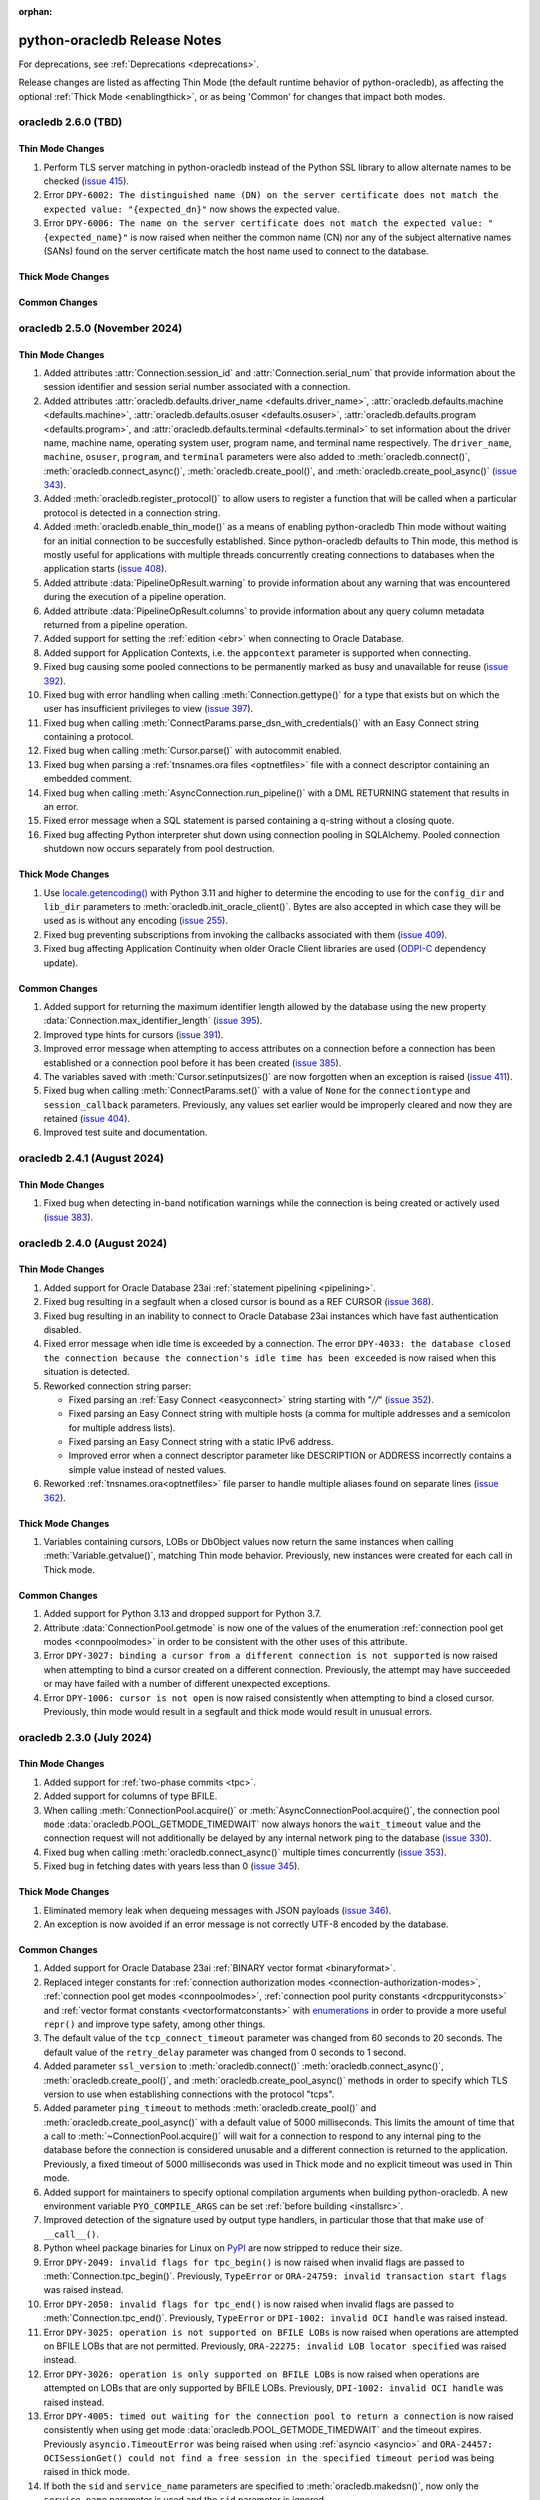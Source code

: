 :orphan:

.. _releasenotes:

python-oracledb Release Notes
=============================

For deprecations, see :ref:`Deprecations <deprecations>`.

Release changes are listed as affecting Thin Mode (the default runtime behavior
of python-oracledb), as affecting the optional :ref:`Thick Mode
<enablingthick>`, or as being 'Common' for changes that impact both modes.

oracledb 2.6.0 (TBD)
--------------------

Thin Mode Changes
+++++++++++++++++

#)  Perform TLS server matching in python-oracledb instead of the Python SSL
    library to allow alternate names to be checked
    (`issue 415 <https://github.com/oracle/python-oracledb/issues/415>`__).
#)  Error ``DPY-6002: The distinguished name (DN) on the server certificate
    does not match the expected value: "{expected_dn}"`` now shows the expected
    value.
#)  Error ``DPY-6006: The name on the server certificate does not match the
    expected value: "{expected_name}"`` is now raised when neither the common
    name (CN) nor any of the subject alternative names (SANs) found on the
    server certificate match the host name used to connect to the database.

Thick Mode Changes
++++++++++++++++++

Common Changes
++++++++++++++


oracledb 2.5.0 (November 2024)
------------------------------

Thin Mode Changes
+++++++++++++++++

#)  Added attributes :attr:`Connection.session_id` and
    :attr:`Connection.serial_num` that provide information about the session
    identifier and session serial number associated with a connection.
#)  Added attributes
    :attr:`oracledb.defaults.driver_name <defaults.driver_name>`,
    :attr:`oracledb.defaults.machine <defaults.machine>`,
    :attr:`oracledb.defaults.osuser <defaults.osuser>`,
    :attr:`oracledb.defaults.program <defaults.program>`, and
    :attr:`oracledb.defaults.terminal <defaults.terminal>` to set
    information about the driver name, machine name, operating system user,
    program name, and terminal name respectively. The ``driver_name``,
    ``machine``, ``osuser``, ``program``, and ``terminal`` parameters were also
    added to :meth:`oracledb.connect()`, :meth:`oracledb.connect_async()`,
    :meth:`oracledb.create_pool()`, and :meth:`oracledb.create_pool_async()`
    (`issue 343 <https://github.com/oracle/python-oracledb/issues/343>`__).
#)  Added :meth:`oracledb.register_protocol()` to allow users to register a
    function that will be called when a particular protocol is detected in a
    connection string.
#)  Added :meth:`oracledb.enable_thin_mode()` as a means of enabling
    python-oracledb Thin mode without waiting for an initial connection to be
    succesfully established. Since python-oracledb defaults to Thin mode, this
    method is mostly useful for applications with multiple threads concurrently
    creating connections to databases when the application starts
    (`issue 408 <https://github.com/oracle/python-oracledb/issues/408>`__).
#)  Added attribute :data:`PipelineOpResult.warning` to provide information
    about any warning that was encountered during the execution of a pipeline
    operation.
#)  Added attribute :data:`PipelineOpResult.columns` to provide information
    about any query column metadata returned from a pipeline operation.
#)  Added support for setting the :ref:`edition <ebr>` when connecting to
    Oracle Database.
#)  Added support for Application Contexts, i.e. the ``appcontext`` parameter
    is supported when connecting.
#)  Fixed bug causing some pooled connections to be permanently marked as busy
    and unavailable for reuse
    (`issue 392 <https://github.com/oracle/python-oracledb/issues/392>`__).
#)  Fixed bug with error handling when calling :meth:`Connection.gettype()` for
    a type that exists but on which the user has insufficient privileges to
    view
    (`issue 397 <https://github.com/oracle/python-oracledb/issues/397>`__).
#)  Fixed bug when calling :meth:`ConnectParams.parse_dsn_with_credentials()`
    with an Easy Connect string containing a protocol.
#)  Fixed bug when calling :meth:`Cursor.parse()` with autocommit enabled.
#)  Fixed bug when parsing a :ref:`tnsnames.ora files <optnetfiles>` file with
    a connect descriptor containing an embedded comment.
#)  Fixed bug when calling :meth:`AsyncConnection.run_pipeline()` with a DML
    RETURNING statement that results in an error.
#)  Fixed error message when a SQL statement is parsed containing a q-string
    without a closing quote.
#)  Fixed bug affecting Python interpreter shut down using connection pooling
    in SQLAlchemy. Pooled connection shutdown now occurs separately from pool
    destruction.

Thick Mode Changes
++++++++++++++++++

#)  Use `locale.getencoding() <https://docs.python.org/3/library/locale.html#
    locale.getencoding>`__ with Python 3.11 and higher to determine the
    encoding to use for the ``config_dir`` and ``lib_dir`` parameters to
    :meth:`oracledb.init_oracle_client()`. Bytes are also accepted in which
    case they will be used as is without any encoding
    (`issue 255 <https://github.com/oracle/python-oracledb/issues/255>`__).
#)  Fixed bug preventing subscriptions from invoking the callbacks associated
    with them
    (`issue 409 <https://github.com/oracle/python-oracledb/issues/409>`__).
#)  Fixed bug affecting Application Continuity when older Oracle Client
    libraries are used (`ODPI-C <https://github.com/oracle/odpi>`__ dependency
    update).

Common Changes
++++++++++++++

#)  Added support for returning the maximum identifier length allowed by the
    database using the new property :data:`Connection.max_identifier_length`
    (`issue 395 <https://github.com/oracle/python-oracledb/issues/395>`__).
#)  Improved type hints for cursors
    (`issue 391 <https://github.com/oracle/python-oracledb/issues/391>`__).
#)  Improved error message when attempting to access attributes on a connection
    before a connection has been established or a connection pool before it has
    been created
    (`issue 385 <https://github.com/oracle/python-oracledb/issues/385>`__).
#)  The variables saved with :meth:`Cursor.setinputsizes()` are now forgotten
    when an exception is raised
    (`issue 411 <https://github.com/oracle/python-oracledb/issues/411>`__).
#)  Fixed bug when calling :meth:`ConnectParams.set()` with a value of ``None``
    for the ``connectiontype`` and ``session_callback`` parameters. Previously,
    any values set earlier would be improperly cleared and now they are
    retained
    (`issue 404 <https://github.com/oracle/python-oracledb/issues/404>`__).
#)  Improved test suite and documentation.


oracledb 2.4.1 (August 2024)
----------------------------

Thin Mode Changes
+++++++++++++++++

#)  Fixed bug when detecting in-band notification warnings while the connection
    is being created or actively used
    (`issue 383 <https://github.com/oracle/python-oracledb/issues/383>`__).


oracledb 2.4.0 (August 2024)
----------------------------

Thin Mode Changes
+++++++++++++++++

#)  Added support for Oracle Database 23ai :ref:`statement pipelining
    <pipelining>`.
#)  Fixed bug resulting in a segfault when a closed cursor is bound as a REF
    CURSOR
    (`issue 368 <https://github.com/oracle/python-oracledb/issues/368>`__).
#)  Fixed bug resulting in an inability to connect to Oracle Database 23ai
    instances which have fast authentication disabled.
#)  Fixed error message when idle time is exceeded by a connection. The error
    ``DPY-4033: the database closed the connection because the connection's
    idle time has been exceeded`` is now raised when this situation is
    detected.
#)  Reworked connection string parser:

    - Fixed parsing an :ref:`Easy Connect <easyconnect>` string starting
      with "`//`" (`issue 352
      <https://github.com/oracle/python-oracledb/issues/352>`__).
    - Fixed parsing an Easy Connect string with multiple hosts (a comma for
      multiple addresses and a semicolon for multiple address lists).
    - Fixed parsing an Easy Connect string with a static IPv6 address.
    - Improved error when a connect descriptor parameter like DESCRIPTION or
      ADDRESS incorrectly contains a simple value instead of nested values.

#)  Reworked :ref:`tnsnames.ora<optnetfiles>` file parser to handle multiple
    aliases found on separate lines (`issue 362
    <https://github.com/oracle/python-oracledb/issues/362>`__).


Thick Mode Changes
++++++++++++++++++

#)  Variables containing cursors, LOBs or DbObject values now return the same
    instances when calling :meth:`Variable.getvalue()`, matching Thin mode
    behavior. Previously, new instances were created for each call in Thick
    mode.

Common Changes
++++++++++++++

#)  Added support for Python 3.13 and dropped support for Python 3.7.
#)  Attribute :data:`ConnectionPool.getmode` is now one of the values of the
    enumeration :ref:`connection pool get modes <connpoolmodes>` in order to be
    consistent with the other uses of this attribute.
#)  Error ``DPY-3027: binding a cursor from a different connection is not
    supported`` is now raised when attempting to bind a cursor created on a
    different connection. Previously, the attempt may have succeeded or may
    have failed with a number of different unexpected exceptions.
#)  Error ``DPY-1006: cursor is not open`` is now raised consistently when
    attempting to bind a closed cursor. Previously, thin mode would result in a
    segfault and thick mode would result in unusual errors.


oracledb 2.3.0 (July 2024)
--------------------------

Thin Mode Changes
+++++++++++++++++

#)  Added support for :ref:`two-phase commits <tpc>`.
#)  Added support for columns of type BFILE.
#)  When calling :meth:`ConnectionPool.acquire()` or
    :meth:`AsyncConnectionPool.acquire()`, the connection pool ``mode``
    :data:`oracledb.POOL_GETMODE_TIMEDWAIT` now always honors the
    ``wait_timeout`` value and the connection request will not additionally be
    delayed by any internal network ping to the database (`issue 330
    <https://github.com/oracle/python-oracledb/issues/330>`__).
#)  Fixed bug when calling :meth:`oracledb.connect_async()` multiple times
    concurrently
    (`issue 353 <https://github.com/oracle/python-oracledb/issues/353>`__).
#)  Fixed bug in fetching dates with years less than 0
    (`issue 345 <https://github.com/oracle/python-oracledb/issues/345>`__).


Thick Mode Changes
++++++++++++++++++

#)  Eliminated memory leak when dequeing messages with JSON payloads
    (`issue 346 <https://github.com/oracle/python-oracledb/issues/346>`__).
#)  An exception is now avoided if an error message is not correctly UTF-8
    encoded by the database.

Common Changes
++++++++++++++

#)  Added support for Oracle Database 23ai
    :ref:`BINARY vector format <binaryformat>`.
#)  Replaced integer constants for
    :ref:`connection authorization modes <connection-authorization-modes>`,
    :ref:`connection pool get modes <connpoolmodes>`,
    :ref:`connection pool purity constants <drcppurityconsts>` and
    :ref:`vector format constants <vectorformatconstants>` with
    `enumerations <https://docs.python.org/3/library/enum.html>`__ in order to
    provide a more useful ``repr()`` and improve type safety, among other
    things.
#)  The default value of the ``tcp_connect_timeout`` parameter was changed
    from 60 seconds to 20 seconds. The default value of the
    ``retry_delay`` parameter was changed from 0 seconds to 1 second.
#)  Added parameter ``ssl_version`` to :meth:`oracledb.connect()`
    :meth:`oracledb.connect_async()`, :meth:`oracledb.create_pool()`, and
    :meth:`oracledb.create_pool_async()` methods in order to specify which TLS
    version to use when establishing connections with the protocol "tcps".
#)  Added parameter ``ping_timeout`` to methods :meth:`oracledb.create_pool()`
    and :meth:`oracledb.create_pool_async()` with a default value of 5000
    milliseconds. This limits the amount of time that a call to
    :meth:`~ConnectionPool.acquire()` will wait for a connection to respond to
    any internal ping to the database before the connection is considered
    unusable and a different connection is returned to the application.
    Previously, a fixed timeout of 5000 milliseconds was used in Thick mode and
    no explicit timeout was used in Thin mode.
#)  Added support for maintainers to specify optional compilation arguments
    when building python-oracledb. A new environment variable
    ``PYO_COMPILE_ARGS`` can be set :ref:`before building <installsrc>`.
#)  Improved detection of the signature used by output type handlers, in
    particular those that that make use of ``__call__()``.
#)  Python wheel package binaries for Linux on `PyPI
    <https://pypi.org/project/oracledb/>`__ are now stripped to reduce their
    size.
#)  Error ``DPY-2049: invalid flags for tpc_begin()`` is now raised when
    invalid flags are passed to :meth:`Connection.tpc_begin()`.  Previously,
    ``TypeError`` or ``ORA-24759: invalid transaction start flags``
    was raised instead.
#)  Error ``DPY-2050: invalid flags for tpc_end()`` is now raised when invalid
    flags are passed to :meth:`Connection.tpc_end()`. Previously, ``TypeError``
    or ``DPI-1002: invalid OCI handle`` was raised instead.
#)  Error ``DPY-3025: operation is not supported on BFILE LOBs`` is now raised
    when operations are attempted on BFILE LOBs that are not permitted.
    Previously, ``ORA-22275: invalid LOB locator specified`` was raised
    instead.
#)  Error ``DPY-3026: operation is only supported on BFILE LOBs`` is now raised
    when operations are attempted on LOBs that are only supported by BFILE
    LOBs. Previously, ``DPI-1002: invalid OCI handle`` was raised instead.
#)  Error ``DPY-4005: timed out waiting for the connection pool to return a
    connection`` is now raised consistently when using get mode
    :data:`oracledb.POOL_GETMODE_TIMEDWAIT` and the timeout expires.
    Previously ``asyncio.TimeoutError`` was being raised when using
    :ref:`asyncio <asyncio>` and ``ORA-24457: OCISessionGet() could not find a
    free session in the specified timeout period`` was being raised in thick
    mode.
#)  If both the ``sid`` and ``service_name`` parameters are specified to
    :meth:`oracledb.makedsn()`, now only the ``service_name`` parameter is
    used and the ``sid`` parameter is ignored.
#)  Fixed bug in :meth:`ConnectParams.set()` where parameters found in a
    connect string (like ``host`` and ``service_name``) would be ignored.
#)  Fixed bug in :meth:`Connection.tpc_recover()` where the returned items were
    not of the type returned by :meth:`Connection.xid()` as documented.
#)  Internal changes to ensure that no circular imports occur.


oracledb 2.2.1 (May 2024)
-------------------------

Thin Mode Changes
+++++++++++++++++

#)  Fixed bug when a :ref:`DbObject <dbobject>` instance contains an attribute
    of type ``SYS.XMLTYPE``
    (`issue 336 <https://github.com/oracle/python-oracledb/issues/336>`__).
#)  Fixed bug when fetching LOBs after an exception has been raised
    (`issue 338 <https://github.com/oracle/python-oracledb/issues/338>`__).
#)  Fixed bug when a connect descriptor is used that doesn't define any
    addresses
    (`issue 339 <https://github.com/oracle/python-oracledb/issues/339>`__).
#)  Fixed bug in statement cache when the maximum number of cursors is unknown
    due to the database not being open.
#)  Fixed bug in handling redirect data with small SDU sizes.
#)  Fixed bug with TLS renegotiation under some circumstances.
#)  Adjusted handling of internal break/reset mechanism in order to avoid
    potential hangs in some configurations under some circumstances.


oracledb 2.2.0 (May 2024)
-------------------------

Thin Mode Changes
+++++++++++++++++

#)  Fixed bug in handling invisible columns with object type names containing
    ``%ROWTYPE``
    (`issue 325 <https://github.com/oracle/python-oracledb/issues/325>`__).
#)  Fixed bug that would cause pooled connections to be marked checked out but
    be unavailable for use permanently
    (`issue 221 <https://github.com/oracle/python-oracledb/issues/221>`__).
#)  Fixed bug that would cause an internal error to be raised when attempting
    to close a connection that has been forcibly closed by the database.
#)  Internal change: further efforts to tighten code looking for the end of a
    database request made to Oracle Database 23ai.

Common Changes
++++++++++++++

#)  Added support for Oracle Database 23ai columns of type :ref:`VECTOR
    <vectors>`.
#)  Added support for columns of type INTERVAL YEAR TO MONTH which can be
    represented in Python by instances of the new
    :ref:`oracledb.IntervalYM <interval_ym>` class
    (`issue 310 <https://github.com/oracle/python-oracledb/issues/310>`__).
#)  Added support for processing :ref:`tnsnames.ora files <optnetfiles>`
    containing ``IFILE`` directives
    (`issue 311 <https://github.com/oracle/python-oracledb/issues/311>`__).
#)  Added support for getting a list of the network service names found in a
    :ref:`tnsnames.ora <optnetfiles>` file by adding the method
    :meth:`ConnectParams.get_network_service_names()`
    (`issue 313 <https://github.com/oracle/python-oracledb/issues/313>`__).
#)  Added support for iterating over :ref:`DbObject <dbobject>` instances that
    are collections
    (`issue 314 <https://github.com/oracle/python-oracledb/issues/314>`__).
#)  Error ``ORA-24545: invalid value of POOL_BOUNDARY specified in connect
    string`` is now raised consistently for both Thick and Thin modes.
    Previously, Thin mode was raising the error
    ``DPY-4030: invalid DRCP pool boundary {boundary}``.


oracledb 2.1.2 (April 2024)
---------------------------

Thin Mode Changes
+++++++++++++++++

#)  Fixed bug that prevented error ``ORA-01403: no data found`` from being
    raised when executing a PL/SQL block
    (`issue 321 <https://github.com/oracle/python-oracledb/issues/321>`__).

Common Changes
++++++++++++++

#)  Fixed the internal regular expression used for parsing :ref:`Easy Connect
    <easyconnect>` strings to avoid errors with connection string arguments
    containing the ``/`` character.


oracledb 2.1.1 (March 2024)
---------------------------

Thin Mode Changes
+++++++++++++++++

#)  Fixed bug when calling :meth:`~Connection.gettype()` with an object type
    name containing ``%ROWTYPE``
    (`issue 304 <https://github.com/oracle/python-oracledb/issues/304>`__).
#)  Error ``DPY-2048: the bind variable placeholder ":{name}" cannot be used
    both before and after the RETURNING clause in a DML RETURNING statement``
    is now raised when the same bind variable placeholder name is used both
    before and after the RETURNING clause in a
    :ref:`DML RETURNING statement <dml-returning-bind>`. Previously, various
    internal errors were raised.
#)  Restored the error message raised when attempting to connect to Oracle
    Database 11g.
#)  Internal change: tightened up code looking for the end of a database
    request.
#)  Network packet output is now immediately flushed in order to avoid
    losing output due to buffering when multiple threads are running.


oracledb 2.1.0 (March 2024)
---------------------------

Thin Mode Changes
+++++++++++++++++

#)  Oracle Database 23ai feature support:

    - Added support for
      :ref:`implicit connection pooling with DRCP and PRCP <implicitconnpool>`,
      enabled by the new ``pool_boundary`` parameter to
      :meth:`oracledb.connect()`, :meth:`oracledb.connect_async()`,
      :meth:`oracledb.create_pool()` and :meth:`oracledb.create_pool_async()`.
    - Improved the performance of connection creation by reducing the number of
      round trips required for all connections.
    - Added support for TCP Fast Open for applications connecting from within
      the OCI Cloud network to Oracle Autonomous Database Serverless (ADB-S),
      enabled by the new ``use_tcp_fast_open`` parameter to
      :meth:`oracledb.connect()`, :meth:`oracledb.connect_async()`,
      :meth:`oracledb.create_pool()` and :meth:`oracledb.create_pool_async()`.

#)  :ref:`asyncio <asyncio>` changes:

    - Support for asyncio is no longer considered a pre-release.
    - Internal change to improve handling of packets.
    - Fixed bug when using :ref:`DRCP <drcp>`.
    - Fixed bug in processing metadata that spans multiple network packets.
    - Fixed bug when connecting to a database using listener redirects
      (`issue 285 <https://github.com/oracle/python-oracledb/issues/285>`__).

#)  Added support for Easy Connect strings found in
    :ref:`tnsnames.ora <optnetfiles>` files.
#)  Added support for writing UTF-8 encoded bytes to CLOB and NCLOB values and
    writing strings to BLOB values in order to be consistent with what is done
    for string variables.
#)  User-defined errors raised by the database no longer display an error help
    portal URL.
#)  Fixed potential cursor issues when using :ref:`drcp`.
#)  Fixed regression when using :ref:`IAM token authentication <iamauth>`
    (`issue 288 <https://github.com/oracle/python-oracledb/issues/288>`__).
#)  Fixed bug connecting to databases that are only mounted and not opened
    (`issue 294 <https://github.com/oracle/python-oracledb/issues/294>`__).
#)  Fixed bug in identifying bind variables in SQL statements containing a
    single line comment at the end of the statement.
#)  Fixed bug in determining the list of attributes for PL/SQL collections.
#)  Fixed bug in calculating the :data:`Connection.thin` attribute.
#)  Fixed type declaration for the ``connectiontype`` parameter to
    :meth:`oracledb.create_pool_async()` and the return value of
    :meth:`AsyncConnectionPool.acquire()`.


Thick Mode Changes
++++++++++++++++++

#)  Added support for internal use of JSON in SODA with Oracle Client 23. This
    allows for seamless transfer of extended data types.
#)  Fixed bug when calling :meth:`SodaDoc.getContent()` for SODA documents
    that do not contain JSON.
#)  Corrected support for Oracle Sharding.
#)  Errors ``DPY-4011: the database or network closed the connection`` and
    ``DPY-4024: call timeout of {timeout} ms exceeded`` now retain the original
    error message raised by the Oracle Client library.

Common Changes
++++++++++++++

#)  Added a boolean property :data:`FetchInfo.is_oson` which is set when a
    column has the check constraint ``IS JSON FORMAT OSON`` enabled.
#)  Added methods :meth:`Connection.decode_oson()` and
    :meth:`Connection.encode_oson()` to support fetching and inserting into
    columns which have the check constraint ``IS JSON FORMAT OSON`` enabled.
#)  Added class :ref:`oracledb.JsonId <jsonid>` to represent JSON ID values
    returned by SODA in Oracle Database 23.4 and later in the ``_id``
    attribute of documents stored in native collections.
#)  Added support for columns of type VECTOR usable with a limited
    availability release of Oracle Database 23.
#)  Errors raised when calling :meth:`Cursor.executemany()` with PL/SQL now
    have the :data:`oracledb._Error.offset` attribute populated with the last
    iteration that succeeded
    (`issue 283 <https://github.com/oracle/python-oracledb/issues/283>`__).
#)  A number of performance improvements were made.
#)  Error ``DPY-2045: arraysize must be an integer greater than zero`` is now
    raised when an invalid value is used for the attribute
    :data:`Cursor.arraysize`. Previously, a variety of errors (``TypeError``,
    ``OverflowError`` or ``ORA-03147: missing mandatory TTC field``) were
    raised.
#)  Error ``DPY-2016: variable array size of %d is too small (should be at
    least %d)`` is now raised when :meth:`Cursor.executemany()` is called with
    an integer number of iterations that is too large for the existing bind
    variables. Previously, the python-oracledb Thin mode raised ``IndexError``
    and python-oracledb Thick mode raised
    ``DPI-1018: array size of %d is too small``.
#)  Error ``DPY-1001: not connected to database`` is now raised when an attempt
    is made to perform an operation on a LOB using a closed connection.
    Previously, the python-oracledb Thin mode raised an ``AttributeError``
    exception and python-oracledb Thick mode raised
    ``DPI-1040: LOB was already closed``.
#)  Fixed bug in :meth:`ConnectParams.get_connect_string()` when a value for
    the connection parameter ``purity`` has been specified.
#)  Fixed bug in :meth:`ConnectParams.set()` that would clear the
    ``ssl_context``, ``appcontext``, ``shardingkey`` and ``supershardingkey``
    parameters if they were not included in the parameters. This also affected
    calls to :meth:`oracledb.connect()` and :meth:`oracledb.create_pool()` that
    made use of the DSN with credentials format.
#)  The error ``DPY-2047: LOB amount must be greater than zero`` is now raised
    when the ``amount`` parameter in :meth:`LOB.read()` is set to zero or
    negative.
#)  Fixed bug in the calculation of :data:`Cursor.rowcount` under some
    circumstances.
#)  Connection parameters that are strings now treat an empty string in the
    same way as the value ``None``.


oracledb 2.0.1 (January 2024)
-----------------------------

Thin Mode Changes
+++++++++++++++++

#)  Added support for using alternative event loop implementations such as
    uvloop with :ref:`asyncio <asyncio>`
    (`issue 276 <https://github.com/oracle/python-oracledb/issues/276>`__).
#)  Added support for the `asynchronous context manager protocol
    <https://docs.python.org/3/reference/datamodel.html?
    highlight=aenter#asynchronous-context-managers>`__ on the
    :ref:`AsyncCursor class <asynccursorobj>` as a convenience.
#)  Fixed regression when connecting to a database using listener redirects
    with either a :ref:`connection pool <connpooling>` or using
    :ref:`asyncio <asyncio>`
    (`issue 275 <https://github.com/oracle/python-oracledb/issues/275>`__).
#)  Fixed bug when an intermittent hang occurs on some versions of Oracle
    Database while using :ref:`asyncio <asyncio>` and the database raises an
    error and output variables are present
    (`issue 278 <https://github.com/oracle/python-oracledb/issues/278>`__).
#)  Fixed bug when fetch variables contain output converters and a query is
    re-executed
    (`issue 271 <https://github.com/oracle/python-oracledb/issues/271>`__).
#)  Corrected typing declaration for :meth:`oracledb.connect_async()`.
#)  Internal change to ensure that connection pools are closed gracefully when
    the main thread terminates.
#)  Internal change to slightly improve performance of LOB reads and writes.

Common Changes
++++++++++++++

#)  Fixed regression which prevented a null value from being set on
    :ref:`DbObject <dbobject>` attributes or used as elements of collections
    (`issue 273 <https://github.com/oracle/python-oracledb/issues/273>`__).
#)  Fixed regression from cx_Oracle which ignored the value of the
    ``encoding_errors`` parameter when creating variables by calling the method
    :meth:`Cursor.var()`
    (`issue 279 <https://github.com/oracle/python-oracledb/issues/279>`__).
#)  Bumped minimum requirement of Cython to 3.0.


oracledb 2.0.0 (December 2023)
------------------------------

Thin Mode Changes
+++++++++++++++++

#)  Added support for :ref:`concurrent programming with asyncio <asyncio>`
    (`issue 6 <https://github.com/oracle/python-oracledb/issues/6>`__).
#)  Added parameter :attr:`ConnectParams.sdu` for configuring the Session Data
    Unit (SDU) size for sizing internal buffers used for tuning communication
    with the database. The connection property :attr:`Connection.sdu` was also
    added.
#)  Added parameter :data:`ConnectParams.ssl_context` to modify the SSL context
    used when connecting via TLS
    (`issue 259 <https://github.com/oracle/python-oracledb/issues/259>`__).
#)  Added support for an Oracle Database 23ai JSON feature allowing field names
    with more than 255 UTF-8 encoded bytes.
#)  Added support for the ``FAILOVER`` clause in full connect descriptors.
#)  Fixed bug in detecting the current time zone
    (`issue 257 <https://github.com/oracle/python-oracledb/issues/257>`__).
#)  Fixed bug in handling database response in certain unusual circumstances.
#)  Fixed bug in handling exceptions raised during connection establishment.
#)  Fixed bug in identifying bind variables in SQL statements containing
    multiple line comments with multiple asterisks before the closing slash.
#)  A more meaningful error is raised when the wrong type of data is passed to
    :meth:`LOB.write()`.
#)  Internal change to support an Oracle Database 23ai JSON feature improving
    JSON storage usage.
#)  Internal change to ensure that all connections in a pool have been closed
    gracefully before the pool is closed.
#)  Internal changes to improve handling of the network protocol between
    python-oracledb and Oracle Database.
#)  Internal changes to improve handling of multiple address and description
    lists in full connect descriptors.

Thick Mode Changes
++++++++++++++++++

#)  Fixed bug in return value of :meth:`SodaOperation.replaceOne()`.

Common Changes
++++++++++++++

#)  Dropped support for Python 3.6.
#)  Desupported a number of parameters and attributes that were previously
    deprecated. See :ref:`desupport notices<_desupported_2_0>` for details.
#)  Added property :attr:`Cursor.warning` for database warnings (such as PL/SQL
    compilation warnings) generated by calls to :meth:`Cursor.execute()` or
    :meth:`Cursor.executemany()`.
#)  Added property :attr:`Connection.warning` for warnings (such as the password
    being in the grace period) generated during connection.
#)  Added properties that provide information about the database:
    :attr:`Connection.db_domain`, :attr:`Connection.db_name`,
    :attr:`Connection.max_open_cursors`, :attr:`Connection.service_name`
    and :attr:`Connection.transaction_in_progress`.
#)  Added property :data:`Connection.proxy_user` to show the name of the user
    which was used as a proxy when connecting (`issue 250
    <https://github.com/oracle/python-oracledb/issues/250>`__).
#)  Added properties :data:`FetchInfo.domain_schema`,
    :data:`FetchInfo.domain_name` and :data:`FetchInfo.annotations` for the
    `SQL domain <https://docs.oracle.com/en/database/oracle/oracle-database/
    23/sqlrf/create-domain.html#GUID-17D3A9C6-D993-4E94-BF6B-CACA56581F41>`__
    and `annotations <https://docs.oracle.com/en/database/oracle/
    oracle-database/23/sqlrf/annotations_clause.html#
    GUID-1AC16117-BBB6-4435-8794-2B99F8F68052>`__
    associated with columns that are being fetched. SQL domains and annotations
    require Oracle Database 23ai. If using python-oracledb Thick mode, Oracle
    Client 23ai is also required.
#)  Added parameter ``data`` to :meth:`Connection.createlob()` to allow data to
    be written at LOB creation time.
#)  Added type :data:`~oracledb.DB_TYPE_XMLTYPE` to represent data of type
    ``SYS.XMLTYPE`` in the database. Previously the value of
    :data:`FetchInfo.type_code` for data of this type was
    :data:`~oracledb.DB_TYPE_LONG` in Thick mode and
    :data:`~oracledb.DB_TYPE_OBJECT` in Thin mode.
#)  Attribute and element values of :ref:`Oracle Object <dbobject>` instances
    that contain strings or bytes now have their maximum size constraints
    checked. Errors ``DPY-2043`` (attributes) and ``DPY-2044`` (element values)
    are now raised when constraints are violated.
#)  Attribute and element values of :ref:`Oracle Object <dbobject>` instances
    that are numbers are now returned as integers if the precision and scale
    allow for it. This is the same way that numbers are fetched from the
    database
    (`issue 99 <https://github.com/oracle/python-oracledb/issues/99>`__).
#)  Errors that have entries in the
    :ref:`troubleshooting documentation <troubleshooting>` now have links to
    that documentation shown in the message text.
#)  Fixed bug with binding boolean values with Oracle Database 23ai
    (`issue 263 <https://github.com/oracle/python-oracledb/issues/263>`__).
#)  Fixed bug with getting unknown attributes from :ref:`Oracle Object
    <dbobject>` instances.
#)  Error ``DPY-4029: errors in array DML exceed 65535`` is now raised when the
    number of batch errors exceeds 65535 when calling
    :meth:`Cursor.executemany()` with the parameter ``batcherrors`` set to the
    value ``True``. Note that in thick mode this error is not raised unless the
    number of batch errors is a multiple of 65536; instead, the number of batch
    errors returned is modulo 65536
    (`issue 262 <https://github.com/oracle/python-oracledb/issues/262>`__).
#)  Black is now used to format Python code and ruff to lint Python code.


oracledb 1.4.2 (October 2023)
-----------------------------

Thick Changes
+++++++++++++

#)  Fixed bug resulting in a segfault on some platforms when using two-phase
    commit.

Common Changes
++++++++++++++

#)  Pre-built binaries are now being created for Python 3.12
    (`issue 237 <https://github.com/oracle/python-oracledb/issues/237>`__).


oracledb 1.4.1 (September 2023)
-------------------------------

Thin Mode Changes
+++++++++++++++++

#)  Improved statement bind variable placeholder parser performance, handle
    statements which use the `Alternative Quoting Mechanism
    <https://www.oracle.com/pls/topic/lookup?ctx=dblatest&id=GUID-1824CBAA-6E16-4921-B2A6-112FB02248DA>`__
    ('Q' strings), and fix some issues identifying bind variable placeholders
    in embedded quotes and in JSON syntax.

Thick Changes
+++++++++++++

#)  Fixed error checking when getting or setting the connection pool parameters
    ``ping_interval`` and ``soda_metadata_cache``.

Common Changes
++++++++++++++

#)  Fixed bug when calling :meth:`Cursor.execute()` or
    :meth:`Cursor.executemany()` with missing bind data after calling
    :meth:`Cursor.setinputsizes()` with at least one of the values supplied as
    ``None``
    (`issue 217 <https://github.com/oracle/python-oracledb/issues/217>`__).
#)  SQL statement parsing now raises ``DPY-2041: missing ending quote (') in
    string`` or ``DPY-2042: missing ending quote (") in identifier`` for
    statements with the noted invalid syntax.  Previously, thick mode gave
    ``ORA-1756`` or ``ORA-1740``, respectively, while thin mode did not throw
    an error.
#)  Added missing ">" to ``repr()`` of :ref:`sodadb`.


oracledb 1.4.0 (August 2023)
----------------------------

Thin Mode Changes
+++++++++++++++++

#)  Added support for an Oracle Database 23ai feature that can improve the
    performance of connection creation by reducing the number of round trips
    required to create the second and subsequent connections to the same
    database.
#)  Added support for shrinking the connection pool back to the specified
    minimum size when the pool is idle for :data:`ConnectionPool.timeout`
    seconds.
#)  Added support for growing the connection pool back to the minimum number of
    connections after connections are killed or otherwise made unusable.
#)  A default connection class is now generated when DRCP is used with a
    connection pool and no connection class was specified when the pool was
    created. The default connection class will be of the form ``DPY:`` followed
    by a 16-byte unique identifier converted to base64 encoding.
#)  Changed internal connection feature negotiation for more accurate Oracle
    Database 23ai support.
#)  Added support for sending a generated connection identifier to the
    database used for tracing. An application specific prefix is prepended to
    this value if specified via a new ``connection_id_prefix`` parameter when
    creating standalone connections or connection pools.
#)  Added URL to the Oracle Database Error Help Portal in Oracle Database
    error messages similar to when Thick mode uses Oracle Client 23ai.
#)  Added support for the ``ORA_SDTZ`` environment variable used to set the
    session time zone used by the database.
#)  Fixed bug when a dynamically sized connection pool is created with an
    ``increment`` of zero and the pool needs to grow.
#)  Fixed bug affecting connection reuse when connections were acquired from
    the connection pool with a ``cclass`` different to the one used to
    create the pool.
#)  Fixed bug when a connection is discarded from the connection pool during
    :meth:`ConnectionPool.acquire()` and the ping check fails due to the
    connection being dead.
#)  Fixed bug when an output type handler is used and the value of
    :attr:`Cursor.prefetchrows` exceeds :attr:`Cursor.arraysize`
    (`issue 173 <https://github.com/oracle/python-oracledb/issues/173>`__).
#)  Fixed bug when an Application Continuity replay context is returned during
    connection to the database
    (`issue 176 <https://github.com/oracle/python-oracledb/issues/176>`__).
#)  Fixed bug when socket is not closed immediately upon failure to establish a
    connection to the database
    (`issue 211 <https://github.com/oracle/python-oracledb/issues/211>`__).

Thick Mode Changes
++++++++++++++++++

#)  Added function :meth:`SodaCollection.listIndexes()` for getting the indexes
    on a SODA collection.
#)  Added support for specifying if documents should be locked when fetched
    from SODA collections. A new non-terminal method
    :meth:`~SodaOperation.lock()` was added which requires Oracle Client
    21.3 or higher (or Oracle Client 19 from 19.11).
#)  Relaxed restriction for end-to-end tracing string connection
    attributes. These values can now be set to the value ``None`` which will be
    treated the same as an empty string.
#)  Fixed bug when using external authentication with an Easy Connect
    connection string.
#)  Fixed memory leak when accessing objects embedded within other objects.

Common Changes
++++++++++++++

#)  Use of Python 3.6 and 3.7 is deprecated and support for them will be
    removed in a future release. A warning is issued when these versions are
    used but otherwise they will continue to function as usual. The warning can
    be suppressed by importing `warnings
    <https://docs.python.org/3/library/warnings.html>`__ and adding a call like
    ``warnings.filterwarnings(action='ignore', module="oracledb")``
    *before* importing ``oracledb``.
#)  Added support for the :attr:`~Variable.outconverter` being called when a
    null value is fetched from the database and the new parameter
    ``convert_nulls`` to the method :meth:`Cursor.var()` is passed the value
    ``True``
    (`issue 107 <https://github.com/oracle/python-oracledb/issues/107>`__).
#)  Replaced fixed 7-tuple for the cursor metadata found in
    :data:`Cursor.description` with a class which provides additional
    information such as the database object type and whether the column
    contains JSON data.
#)  Changed the signature for output type handlers to
    ``handler(cursor, metadata)`` where the ``metadata`` parameter is a
    :ref:`FetchInfo<fetchinfoobj>` object containing the same information found
    in :data:`Cursor.description`. The original signature for output type
    handlers is deprecated and will be removed in a future version.
#)  Added support for fetching VARCHAR2 and LOB columns which contain JSON (and
    have the "IS JSON" check constraint enabled) in the same way as columns of
    type JSON (which requires Oracle Database 21c or higher) are fetched. In
    thick mode this requires Oracle Client 19c or higher. The attribute
    ``oracledb.__future__.old_json_col_as_obj`` must be set to the value
    ``True`` for this behavior to occur. In version 2.0 this will become the
    normal behavior and setting this attribute will no longer be needed.
#)  Added new property :attr:`Connection.instance_name` which provides the
    Oracle Database instance name associated with the connection. This is the
    same value as the SQL expression
    ``sys_context('userenv', 'instance_name')``.
#)  Added support for relational queries on the underlying tables of SODA
    collections created in Oracle Database 23ai if they contain JSON documents
    with embedded OIDs.
#)  Automatically retry a query if the error ``ORA-00932: inconsistent data
    types`` is raised (which can occur if a table or view is recreated with a
    data type that is incompatible with the column's previous data type).
#)  The ``repr()`` value of the DbObject class now shows the string "DbObject"
    instead of the string "Object" for consistency with the name of the class
    and the other ``repr()`` values for DbObjectType and DbObjectAttr.
#)  Fixed bug when binding sequences other than lists and tuples
    (`issue 205 <https://github.com/oracle/python-oracledb/issues/205>`__).
#)  Added support for using the Cython 3.0 release
    (`issue 204 <https://github.com/oracle/python-oracledb/issues/204>`__).
#)  Improved test suite and documentation.

oracledb 1.3.2 (June 2023)
--------------------------

Thin Mode Changes
+++++++++++++++++

#)  Fixed bug using :attr:`Cursor.arraysize` for tuning data fetches from REF
    CURSORS.
#)  Fixed bug connecting to databases with older 11g password verifiers
    (`issue 189 <https://github.com/oracle/python-oracledb/issues/189>`__).
#)  Fixed bugs in the implementation of the statement cache.
#)  Fixed bug which caused a cursor leak if an error was thrown while
    processing the execution of a query.
#)  Eliminated unneeded round trip when using token authentication to connect
    to the database.
#)  Fixed bug which could cause a redirect loop with improperly configured
    listener redirects.
#)  Fixed bug when executing PL/SQL with a large number of binds.
#)  Fixed bug when using DRCP with Oracle Database 23ai.

Thick Mode Changes
++++++++++++++++++

#)  Fixed bug when using external authentication with a Net Service Name
    connection string
    (`issue 178 <https://github.com/oracle/python-oracledb/issues/178>`__).
#)  Fixed bug when using external authentication with an Easy Connect
    connection string.

Common Changes
++++++++++++++

#)  When fetching rows from REF CURSORS, the cursor's
    :attr:`~Cursor.prefetchrows` attribute is now ignored. Use
    :attr:`Cursor.arraysize` for tuning these fetches. This change allows
    consistency between Thin and Thick modes.


oracledb 1.3.1 (April 2023)
---------------------------

Thin Mode Changes
+++++++++++++++++

#)  Improved performance of regular expressions used for parsing SQL
    (`issue 172 <https://github.com/oracle/python-oracledb/issues/172>`__).
#)  Fixed bug with Oracle Database 23ai when SQL is executed after first being
    parsed.
#)  Fixed bug when :data:`ConnectionPool.timeout` is not `None` when creating a
    connection pool
    (`issue 166 <https://github.com/oracle/python-oracledb/issues/166>`__).
#)  Fixed bug when a query is re-executed after an underlying table is dropped
    and recreated, and the query select list contains LOBs or JSON data.
#)  Fixed bug when warning message such as for impending password expiry is
    encountered during connect
    (`issue 171 <https://github.com/oracle/python-oracledb/issues/171>`__).

Common Changes
++++++++++++++

#)  Improved test suite and samples.


oracledb 1.3.0 (March 2023)
---------------------------

Thin Mode Changes
+++++++++++++++++

#)  Added direct support for the Oracle Database 21c JSON data type, removing
    the need to use an output type handler.
#)  Added implementation for :data:`ConnectionPool.timeout` to allow pools to
    shrink to ``min`` connections.
#)  Added check to prevent adding too many elements to bounded database
    collections.
#)  Removed internally set fixed size for database collections. Collections of
    any size supported by the database can now be created.
#)  Added support for connecting to databases that accept passwords longer than
    30 UTF-8 encoded bytes.
#)  Detect the time zone on the OS and set the session timezone using this
    value to be consistent with thick mode
    (`issue 144 <https://github.com/oracle/python-oracledb/issues/144>`__).
#)  Improved BOOLEAN handling.
#)  Error ``DPY-6005: cannot connect to database`` is now raised for all
    failures to connect to the database and the phrase ``cannot connect to
    database`` is removed from all other error messages (since this can be
    confusing when these errors are raised from
    :meth:`ConnectParams.parse_connect_string()`).
#)  Fixed bug when calling :meth:`Cursor.executemany()` with PL/SQL when the
    size of the bound data increases on subsequent calls
    (`issue 132 <https://github.com/oracle/python-oracledb/issues/132>`__).
#)  Fixed bug when binding data of type TIMESTAMP WITH TIME ZONE but with
    zero fractional seconds.
#)  Fixed bug with incorrect values of :data:`Cursor.rowcount` when fetching
    data
    (`issue 147 <https://github.com/oracle/python-oracledb/issues/147>`__).
#)  Fixed bug with SQL containing multibyte characters with certain database
    character sets
    (`issue 133 <https://github.com/oracle/python-oracledb/issues/133>`__).
#)  Fixed bug with ordering of binds in SQL when the database version is 12.1
    (`issue 135 <https://github.com/oracle/python-oracledb/issues/135>`__).
#)  Fixed bug with ordering of binds in PL/SQL when the bind variable may
    potentially exceed the 32767 byte limit but the actual value bound does not
    (`issue 146 <https://github.com/oracle/python-oracledb/issues/146>`__).
#)  Fixed bug connecting to an IPv6 address with IAM tokens.
#)  Fixed bug determining RETURNING binds in a SQL statement when RETURNING and
    INTO keywords are not separated by whitespace, but are separated by
    parentheses.
#)  The exception ``DPY-3022: named time zones are not supported in thin mode``
    is now raised when attempting to fetch data of type TIMESTAMP WITH TIME
    ZONE when the time zone associated with the data is a named time zone.
    Previously invalid data was returned
    (`disc 131 <https://github.com/oracle/python-oracledb/discussions/131>`__).
#)  Internal implementation changes:

    - Added internal support for prefetching the LOB size and chunk size,
      thereby eliminating a :ref:`round-trip<roundtrips>` when calling
      :meth:`LOB.size()` and :meth:`LOB.getchunksize()`.
    - Made the pool implementation LIFO to improve locality, reduce the number
      of times any session callback must be invoked, and allow connections to
      be timed out.
    - Removed packet for negotiating network services which are not supported
      in thin mode.
    - Removed unneeded packet for changing the password of the connected user.


Thick Mode Changes
++++++++++++++++++

#)  Raise a more meaningful error when an unsupported type in a JSON value is
    detected.
#)  Added support for the "signed int", "signed long" and "decimal128" scalar
    types in JSON (generally only seen when converting from MongoDB).
#)  Defer raising an exception when calling :meth:`Connection.gettype()`
    for a type containing an attribute or element with an unsupported data type
    until the first attempt to reference the attribute or element with the
    unsupported data type.
#)  Fixed bug when attempting to create bequeath connections when the DSN
    contains credentials.

Common Changes
++++++++++++++

#)  Improved type annotations.
#)  Added method :meth:`ConnectParams.parse_dsn_with_credentials()` for parsing
    a DSN that contains credentials.
#)  Error ``DPY-2038: element at index {index} does not exist`` is now raised
    whenever an element in a database collection is missing. Previously, thick
    mode raised ``DPI-1024: element at index {index} does not exist`` and thin
    mode raised ``KeyError`` or ``IndexError``.
#)  Error ``DPY-2039: given index {index} must be in the range of {min_index}
    to {max_index}`` is now raised whenever an element in a database collection
    is set outside the bounds of the collection. Previously, thick mode raised
    ``OCI-22165: given index [{index}] must be in the range of [{min_index}] to
    [{max_index}]`` and thin mode raised ``IndexError``.
#)  Error ``DPY-2040: parameters "batcherrors" and "arraydmlrowcounts" may only
    be true when used with insert, update, delete and merge statements`` is now
    raised when either of the parameters `batcherrors` and `arraydmlrowcounts`
    is set to the value `True` when calling :meth:`Cursor.executemany()`.
    Previously, thick mode raised ``DPI-1063: modes DPI_MODE_EXEC_BATCH_ERRORS
    and DPI_MODE_EXEC_ARRAY_DML_ROWCOUNTS can only be used with insert, update,
    delete and merge statements`` and thin mode raised
    ``ORA-03137: malformed TTC packet from client rejected``
    (`issue 128 <https://github.com/oracle/python-oracledb/issues/128>`__).
#)  Internal changes to ensure that errors taking place while raising
    exceptions are handled more gracefully.


oracledb 1.2.2 (January 2023)
-----------------------------

Thin Mode Changes
+++++++++++++++++

#)  Any exception raised while finding the operating system user for database
    logging is now ignored (`issue 112
    <https://github.com/oracle/python-oracledb/issues/112>`__).
#)  Fixed bug when binding OUT a NULL boolean value.
    (`issue 119 <https://github.com/oracle/python-oracledb/issues/119>`__).
#)  Fixed bug when getting a record type based on a table (%ROWTYPE)
    (`issue 123 <https://github.com/oracle/python-oracledb/issues/123>`__).
#)  Fixed bug when using a `select * from table` query and columns are added to
    the table
    (`issue 125 <https://github.com/oracle/python-oracledb/issues/125>`__).

Thick Mode Changes
++++++++++++++++++

#)  Fixed bug when attempting to create bequeath connections to a local
    database
    (`issue 114 <https://github.com/oracle/python-oracledb/issues/114>`__).

Common Changes
++++++++++++++

#)  Fixed bug when attempting to populate an array variable with too many
    elements.


oracledb 1.2.1 (December 2022)
------------------------------

Thin Mode Changes
+++++++++++++++++

#)  Fixed bug determining RETURNING binds in a SQL statement when RETURNING and
    INTO keywords are not separated by spaces, but are separated by other
    whitespace characters
    (`issue 104 <https://github.com/oracle/python-oracledb/issues/104>`__).
#)  Fixed bug determining bind variables when found between two comment blocks
    (`issue 105 <https://github.com/oracle/python-oracledb/issues/105>`__).

Thick Mode Changes
++++++++++++++++++

#)  Fixed bug creating a homogeneous connection pool with a proxy user
    (`issue 101 <https://github.com/oracle/python-oracledb/issues/101>`__).
#)  Fixed bug closing a SODA document cursor explicitly (instead of simply
    allowing it to be closed automatically when it goes out of scope).
#)  Fixed bug when calling :meth:`Subscription.registerquery()` with bind
    values.
#)  Fixed bug that caused :data:`Message.dbname` to always be the value `None`.

Common Changes
++++++++++++++

#)  Corrected ``__repr__()`` of connections to include the actual class name
    instead of a hard-coded ``oracledb``.


oracledb 1.2.0 (November 2022)
------------------------------

Thin Mode Changes
+++++++++++++++++

#)  Added support for binding and fetching data of type
    :data:`~oracledb.DB_TYPE_OBJECT`. Note that some of the error codes and
    messages have changed as a result: DPY errors are raised instead of ones
    specific to ODPI-C and OCI
    (`issue 43 <https://github.com/oracle/python-oracledb/issues/43>`__).
#)  Added support for fetching SYS.XMLTYPE data as strings. Note that unlike
    in Thick mode, fetching longer values does not require using
    ``XMLTYPE.GETCLOBVAL()``.
#)  Added support for using a wallet for one-way TLS connections, rather than
    requiring OS recognition of certificates
    (`issue 65 <https://github.com/oracle/python-oracledb/issues/65>`__).
#)  Added support for connecting to CMAN using ``(SOURCE_ROUTE=YES)`` in the
    connect string
    (`issue 81 <https://github.com/oracle/python-oracledb/issues/81>`__).
#)  Fixed bug when fetching nested cursors with more columns than the parent
    cursor.
#)  Fixed bug preventing a cursor from being reused after it was bound as a
    REF CURSOR to a PL/SQL block that closes it.
#)  Fixed bug preventing binding OUT data of type
    :data:`~oracledb.DB_TYPE_UROWID` that exceeds 3950 bytes in length.
#)  Fixed bug preventing correct parsing of connect descriptors with both
    ``ADDRESS`` and ``ADDRESS_LIST`` components at the same level.
#)  The complete connect string is now sent to the server instead of just the
    actual components being used. This is important for some configurations.
#)  Fixed bug resulting in an internal protocol error when handling database
    responses.
#)  Fixed bug when calling :meth:`Cursor.executemany()` with the `batcherrors`
    parameter set to `True` multiple times with each call resulting in at least
    one batch error.

Thick Mode Changes
++++++++++++++++++

#)  Connections acquired from a homogeneous pool now show the username and dsn
    to which they are connected in their repr().

Common Changes
++++++++++++++

#)  Added support for Python 3.11.
#)  Added attribute :attr:`DbObjectType.package_name` which contains the name
    of the package if the type is a PL/SQL type (otherwise, it will be `None`).
#)  Added sample for loading data from a CSV file.
#)  Improved test suite and documentation.


oracledb 1.1.1 (September 2022)
-------------------------------

Thin Mode Changes
+++++++++++++++++

#)  Fixed bug that prevented binding data of types
    :data:`~oracledb.DB_TYPE_ROWID` and :data:`~oracledb.DB_TYPE_UROWID`.
#)  Fixed bug that caused :meth:`Connection.is_healthy()` to return `True`
    after a connection has been killed.
#)  Internally, before a connection is returned from a pool, perform additional
    checks in order to avoid returning a dead connection from the pool.

Thick Mode Changes
++++++++++++++++++

#)  Fixed bug returning metadata of SODA documents inserted into a collection
    using :meth:`SodaCollection.saveAndGet()`.

Common Changes
++++++++++++++

#)  Fixed type checking errors
    (`issue 52 <https://github.com/oracle/python-oracledb/issues/52>`__).
#)  Enhanced type checking
    (`issue 54 <https://github.com/oracle/python-oracledb/issues/54>`__),
    (`issue 60 <https://github.com/oracle/python-oracledb/issues/60>`__).
#)  The mode of python-oracledb is now fixed only after a call to
    :meth:`oracledb.init_oracle_client()`, :meth:`oracledb.connect()` or
    :meth:`oracledb.create_pool()` has completed successfully
    (`issue 44 <https://github.com/oracle/python-oracledb/issues/44>`__).
#)  Improved test suite and documentation.


oracledb 1.1.0 (September 2022)
-------------------------------

Thin Mode Changes
+++++++++++++++++

#)  Added support for getting the LOB chunk size
    (`issue 14 <https://github.com/oracle/python-oracledb/issues/14>`__).
#)  The error `DPY-2030: LOB offset must be greater than zero` is now raised
    when the offset parameter to :func:`LOB.read()` is zero or negative
    (`issue 13 <https://github.com/oracle/python-oracledb/issues/13>`__).
#)  Internally, before a connection is returned from a pool, check for control
    packets from the server (which may inform the client that the connection
    needs to be closed and a new one established).
#)  Internally make use of the `TCP_NODELAY` socket option to remove delays
    in socket reads.
#)  Fixed bug when calling :func:`Cursor.parse()` multiple times with the same
    SQL statement.
#)  Fixed bug that prevented connecting to Oracle Database 12.1.0.1.
#)  Fixed bug that prevented the database error message from being returned
    when connecting to a database that the listener configuration file states
    exists but actually doesn't
    (`issue 51 <https://github.com/oracle/python-oracledb/issues/51>`__).
#)  The error `DPY-3016: python-oracledb thin mode cannot be used because the
    cryptography package is not installed` is now raised when the cryptography
    package is not installed, instead of an ImportError. This allows platforms
    that are not capable of building the cryptography package to still use
    Thick mode.
#)  Fixed bug that prevented the `full_code` attribute from being populated on
    the errors returned by :func:`Cursor.getbatcherrors()`.

Thick Mode Changes
++++++++++++++++++

#)  Added support for getting the message id of the AQ message which generated
    a notification.
#)  Added support for enqueuing and dequeing AQ messages as JSON.
#)  Added the ability to use `externalauth` as a connection parameter for
    standalone connections in addition to creating pools. For standalone
    connections, this parameter is optional.

Common Changes
++++++++++++++

#)  Added support for Azure Active Directory OAuth 2.0 and Oracle Cloud
    Infrastructure Identity and Access Management (IAM) token authentication
    via the new parameter `access_token` to :func:`oracledb.connect()` and
    :func:`oracledb.create_pool()`.
#)  Added method :func:`oracledb.is_thin_mode()` to support determining whether
    the driver is using Thin mode or not
    (`issue 16 <https://github.com/oracle/python-oracledb/issues/10>`__).
#)  Improved samples and documentation.


oracledb 1.0.3 (August 2022)
----------------------------

Thin Mode Changes
+++++++++++++++++

#)  The error `DPY-3015: password verifier type is not supported by
    python-oracledb in thin mode` is now raised when
    the database sends a password challenge with a verifier type that is not
    recognized, instead of `ORA-01017: invalid username/password`
    (`issue 26 <https://github.com/oracle/python-oracledb/issues/26>`__).
#)  Fixed bug with handling of redirect data returned by some SCAN listeners
    (`issue 39 <https://github.com/oracle/python-oracledb/issues/39>`__).
#)  Fixed bug with re-execution of SQL that requires a define, such as occurs
    when setting `oracledb.defaults.fetch_lobs` to the value `False`
    (`issue 41 <https://github.com/oracle/python-oracledb/issues/41>`__).
#)  Fixed bug that prevented cursors from implicit results sets from being
    closed.

Common Changes
++++++++++++++

#)  Fixed bug with the deferral of type assignment when creating variables for
    :func:`Cursor.executemany()`
    (`issue 35 <https://github.com/oracle/python-oracledb/issues/35>`__).


oracledb 1.0.2 (July 2022)
--------------------------

Thin Mode Changes
+++++++++++++++++

#)  Connecting to a database with national character set `UTF8` is now
    supported; an error is now raised only when the first attempt to use
    NCHAR, NVARCHAR2 or NCLOB data is made
    (`issue 16 <https://github.com/oracle/python-oracledb/issues/16>`__).
#)  Fixed a bug when calling `cursor.executemany()` with a PL/SQL statement and
    a single row of data
    (`issue 30 <https://github.com/oracle/python-oracledb/issues/30>`__).
#)  When using the connection parameter `https_proxy` while using protocol
    `tcp`, a more meaningful exception is now raised:
    `DPY-2029: https_proxy requires use of the tcps protocol`.
#)  Fixed a bug that caused TLS renegotiation to be skipped in some
    configurations, thereby causing the connection to fail to be established
    (https://github.com/oracle/python-oracledb/discussions/34).

Thick Mode Changes
++++++++++++++++++

#)  Fixed the ability to use external authentication with connection pools.

Common Changes
++++++++++++++

#)  The compiler flag ``-arch x86_64`` no longer needs to be explicitly
    specified when building from source code on macOS (Intel x86) without
    Universal Python binaries.
#)  Binary packages have been added for the Linux ARM 64-bit platform.
#)  Improved samples and documentation.


oracledb 1.0.1 (June 2022)
--------------------------

Thin Mode Changes
+++++++++++++++++

#)  Added support for multiple aliases in one entry in tnsnames.ora
    (`issue 3 <https://github.com/oracle/python-oracledb/issues/3>`__).
#)  Fixed connection retry count handling to work in cases where the database
    listener is running but the service is down
    (`issue 3 <https://github.com/oracle/python-oracledb/issues/3>`__).
#)  Return the same value for TIMESTAMP WITH TIME ZONE columns as thick mode
    (`issue 7 <https://github.com/oracle/python-oracledb/issues/7>`__).
#)  Fixed order in which bind data is sent to the server when LONG and
    non-LONG column data is interspersed
    (`issue 12 <https://github.com/oracle/python-oracledb/issues/12>`__).
#)  If an error occurs during the creation of a connection to the database, the
    error is wrapped by DPY-6005 (so that it can be caught with an exception
    handler on class oracledb.DatabaseError).
#)  Ensured that errors occurring during fetch are detected consistently.
#)  Fixed issue when fetching null values in implicit results.
#)  Small performance optimization when sending column metadata.

Thick Mode Changes
++++++++++++++++++

#)  Fixed the ability to create bequeath connections to a local database.
#)  Fixed issue fetching NCLOB columns with
    `oracledb.defaults.fetch_lobs = False`.

Common Changes
++++++++++++++

#)  Fixed issue where unconstrained numbers containing integer values would be
    fetched as floats when `oracledb.defaults.fetch_lobs = False`.
    (`issue 15 <https://github.com/oracle/python-oracledb/issues/15>`__).
#)  Ensured connection error messages contain the function name instead of
    ``wrapped()``.
#)  Improved samples, including adding a Dockerfile that starts a container
    with a running database and the samples.
#)  A binary package has been added for Python 3.7 on macOS (Intel x86).
#)  Improved documentation.


oracledb 1.0.0 (May 2022)
-------------------------

#)  Renamed cx_Oracle to python-oracledb.  See :ref:`upgradecomparison`.
#)  Python-oracledb is a 'Thin' driver by default that connects directly
    to Oracle Database.  Optional use of Oracle Client libraries enables a
    :ref:`'Thick' mode <enablingthick>` with some additional functionality.
    Both modes support the Python Database API v2.0 Specification.
#)  Added a :attr:`Connection.thin` attribute which shows whether the
    connection was established in the python-oracledb Thin mode or Thick mode.
#)  Creating connections or connection pools now requires :ref:`keyword
    parameters <connectdiffs>` be passed.  This brings python-oracledb into
    compliance with the Python Database API specification PEP 249.
#)  Threaded mode is now always enabled for standalone connections (Thick
    mode).
#)  The function :func:`oracledb.init_oracle_client()` must now always be
    called to load Oracle Client libraries, which enables Thick mode.
#)  Allow :meth:`oracledb.init_oracle_client` to be called multiple times in
    each process as long as the same parameters are used each time.
#)  Improved some :ref:`connection and binding error messages <errorhandling>`
    (Thin mode only).
#)  Added :ref:`oracledb.defaults <defaults>` containing attributes that can
    be used to adjust the default behavior of the python-oracledb driver.  In
    particular ``oracledb.defaults.fetch_lobs`` obsoletes the need for a
    :ref:`LOB type handler <directlobs>` .
#)  Added a :ref:`ConnectParams Class <connparam>` which provides the ability
    to define connection parameters in one place.
#)  Added a :ref:`PoolParams Class <poolparam>` which provides the ability to
    define pool parameters in one place.
#)  Added a :ref:`ConnectionPool Class <connpool>` which is equivalent to the
    SessionPool class previously used in cx_Oracle.  The new
    :func:`oracledb.create_pool()` function is now the preferred method for
    creating connection pools.
#)  Changed the default :func:`oracledb.create_pool()` ``getmode`` parameter
    value to :data:`~oracledb.POOL_GETMODE_WAIT` to remove potential transient
    errors when calling :meth:`ConnectionPool.acquire()` during pool growth.
#)  Connection pools in python-oracledb Thin mode support all :ref:`connection
    mode privileges <connection-authorization-modes>`.
#)  Added new :ref:`Two-phase commit <tpc>` functionality.
#)  Added :meth:`Connection.is_healthy()` to do a local check of a connection's
    health.
#)  Added a boolean parameter ``cache_statement`` to :meth:`Cursor.prepare()`,
    giving applications control over statement caching.
#)  Made improvements to statement cache invalidation (Thin mode only)
#)  Added a :attr:`~Messageproperties.recipient` attribute to support recipient
    lists in :ref:`Oracle Advanced Queuing <aq>`.
#)  Added a :attr:`~oracledb._Error.full_code` attribute to the Error object
    giving the top-level error prefix and the error number.
#)  Added a :data:`~oracledb.DB_TYPE_LONG_NVARCHAR` constant.


cx_Oracle 8.3 (November 2021)
-----------------------------

#)  Updated embedded ODPI-C to `version 4.3.0
    <https://oracle.github.io/odpi/doc/releasenotes.html#
    version-4-3-november-4-2021>`__.
#)  Added official support for Python 3.10.
#)  Support for dequeuing messages from Oracle Transactional Event Queue (TEQ)
    queues was restored.
#)  Corrected calculation of attribute :data:`MessageProperties.msgid`. Note
    that the attribute is now also read only.
#)  Binary integer variables now explicitly convert values to integers (since
    implicit conversion to integer has become an error in Python 3.10) and
    values that are not `int`, `float` or `decimal.Decimal` are explicitly
    rejected.
#)  Improved samples and test suite.


cx_Oracle 8.2.1 (June 2021)
---------------------------

#)  Updated embedded ODPI-C to `version 4.2.1
    <https://oracle.github.io/odpi/doc/releasenotes.html#
    version-4-2-1-june-1-2021>`__.
#)  Added support for caching the database version in pooled connections with
    Oracle Client 19 and earlier (later Oracle Clients handle this caching
    internally). This optimization eliminates a round-trip previously often
    required when reusing a pooled connection.
#)  Fixed a regression with error messages when creating a connection fails.
#)  Fixed crash when using the deprecated parameter name `keywordParameters`
    with :meth:`Cursor.callproc()`.
#)  Improved documentation and the test suite.


cx_Oracle 8.2 (May 2021)
------------------------

#)  Updated embedded ODPI-C to `version 4.2.0
    <https://oracle.github.io/odpi/doc/releasenotes.html#
    version-4-2-may-18-2021>`__.
#)  Threaded mode is now always enabled when creating connection pools with
    ``cx_Oracle.SessionPool()``. Any `threaded` parameter value is ignored.
#)  Added ``SessionPool.reconfigure()`` to support pool reconfiguration.
    This method provides the ability to change properties such as the size of
    existing pools instead of having to restart the application or create a new
    pool.
#)  Added parameter `max_sessions_per_shard` to ``cx_Oracle.SessionPool()``
    to allow configuration of the maximum number of sessions per shard in the
    pool.  In addition, the attribute
    ``SessionPool.max_sessions_per_shard`` was added in order to permit
    making adjustments after the pool has been created. They are usable when
    using Oracle Client version 18.3 and higher.
#)  Added parameter `stmtcachesize` to ``cx_Oracle.connect()`` and
    ``cx_Oracle.SessionPool()`` in order to permit specifying the size of
    the statement cache during the creation of pools and standalone
    connections.
#)  Added parameter `ping_interval` to ``cx_Oracle.SessionPool()`` to
    specify the ping interval when acquiring pooled connections. In addition,
    the attribute ``SessionPool.ping_interval`` was added in order to
    permit making adjustments after the pool has been created.  In previous
    cx_Oracle releases a fixed ping interval of 60 seconds was used.
#)  Added parameter `soda_metadata_cache` to ``cx_Oracle.SessionPool()``
    for :ref:`SODA metadata cache <sodametadatacache>` support.  In addition,
    the attribute ``SessionPool.soda_metadata_cache`` was added in order to
    permit making adjustments after the pool has been created. This feature
    significantly improves the performance of methods
    :meth:`SodaDatabase.createCollection()` (when not specifying a value for
    the metadata parameter) and :meth:`SodaDatabase.openCollection()`. Caching
    is available when using Oracle Client version 21.3 and higher (or Oracle
    Client 19 from 19.11).
#)  Added support for supplying hints to SODA operations. A new non-terminal
    method :meth:`~SodaOperation.hint()` was added and a `hint` parameter was
    added to the methods :meth:`SodaCollection.insertOneAndGet()`,
    :meth:`SodaCollection.insertManyAndGet()` and
    :meth:`SodaCollection.saveAndGet()`. All of these require Oracle Client
    21.3 or higher (or Oracle Client 19 from 19.11).
#)  Added parameter `bypass_decode` to :meth:`Cursor.var()` in order to allow
    the `decode` step to be bypassed when converting data from Oracle Database
    into Python strings
    (`issue 385 <https://github.com/oracle/python-cx_Oracle/issues/385>`__).
    Initial work was done in `PR 549
    <https://github.com/oracle/python-cx_Oracle/pull/549>`__.
#)  Enhanced dead connection detection.  If an Oracle Database error indicates
    that a connection is no longer usable, the error `DPI-1080: connection was
    closed by ORA-%d` is now returned.  The `%d` will be the Oracle error
    causing the connection to be closed.  Using the connection after this will
    give `DPI-1010: not connected`.  This behavior also applies for
    :data:`Connection.call_timeout` errors that result in an unusable
    connection.
#)  Eliminated a memory leak when calling :meth:`SodaOperation.filter()` with a
    dictionary.
#)  The distributed transaction handle assosciated with the connection is now
    cleared on commit or rollback (`issue 530
    <https://github.com/oracle/python-cx_Oracle/issues/530>`__).
#)  Added a check to ensure that when setting variables or object attributes,
    the type of the temporary LOB must match the expected type.
#)  A small number of parameter, method, and attribute names were updated to
    follow the PEP 8 style guide. This brings better consistency to the
    cx_Oracle API. The old names are still usable but may be removed in a
    future release of cx_Oracle. See :ref:`_deprecations_8_2` for details.
#)  Improved the test suite.


cx_Oracle 8.1 (December 2020)
-----------------------------

#)  Updated embedded ODPI-C to `version 4.1.0
    <https://oracle.github.io/odpi/doc/releasenotes.html#
    version-4-1-december-8-2020>`__.
#)  Added support for new JSON data type available in Oracle Client and
    Database 21 and higher.
#)  Dropped support for Python 3.5. Added support for Python 3.9.
#)  Added internal methods for getting/setting OCI attributes that are
    otherwise not supported by cx_Oracle. These methods should only be used as
    directed by Oracle.
#)  Minor code improvement supplied by Alex Henrie
    (`PR 472 <https://github.com/oracle/python-cx_Oracle/pull/472>`__).
#)  Builds are now done with setuptools and most metadata has moved from
    `setup.py` to `setup.cfg` in order to take advantage of Python packaging
    improvements.
#)  The ability to pickle/unpickle Database and API types has been restored.
#)  Tests can now be run with tox in order to automate testing of the different
    environments that are supported.
#)  The value of prefetchrows for REF CURSOR variables is now honored.
#)  Improved documentation, samples and test suite.


cx_Oracle 8.0.1 (August 2020)
-----------------------------

#)  Updated embedded ODPI-C to `version 4.0.2
    <https://oracle.github.io/odpi/doc/releasenotes.html#
    version-4-0-2-august-31-2020>`__. This includes the fix for binding and
    fetching numbers with 39 or 40 decimal digits
    (`issue 459 <https://github.com/oracle/python-cx_Oracle/issues/459>`__).
#)  Added build metadata specifying that Python 3.5 and higher is required in
    order to avoid downloading and failing to install with Python 2. The
    exception message when running ``setup.py`` directly was updated to inform
    those using Python 2 to use version 7.3 instead.
#)  Documentation improvements.


cx_Oracle 8.0 (June 2020)
-------------------------

#)  Dropped support for Python 2.
#)  Updated embedded ODPI-C to `version 4.0.1
    <https://oracle.github.io/odpi/doc/releasenotes.html#
    version-4-0-1-june-26-2020>`__.
#)  Reworked type management to clarify and simplify code

    - Added :ref:`constants <dbtypes>` for all database types. The database
      types ``cx_Oracle.DB_TYPE_BINARY_FLOAT``,
      ``cx_Oracle.DB_TYPE_INTERVAL_YM``, ``cx_Oracle.DB_TYPE_TIMESTAMP_LTZ``
      and ``cx_Oracle.DB_TYPE_TIMESTAMP_TZ`` are completely new. The other
      types were found in earlier releases under a different name. These types
      will be found in :data:`Cursor.description` and passed as the defaultType
      parameter to the :data:`Connection.outputtypehandler` and
      :data:`Cursor.outputtypehandler` functions.
    - Added :ref:`synonyms <dbtypesynonyms>` from the old type names to the new
      type names for backwards compatibility. They are deprecated and will be
      removed in a future version of cx_Oracle.
    - The DB API :ref:`constants <types>` are now a specialized constant that
      matches to the corresponding database types, as recommended by the DB
      API.
    - The variable attribute :data:`~Variable.type` now refers to one of the
      new database type constants if the variable does not contain objects
      (previously it was None in that case).
    - The attribute :data:`~LOB.type` was added to LOB values.
    - The attribute ``type`` was added to attributes of object types.
    - The attribute ``element_type`` was added to object types.
    - Object types now compare equal if they were created
      by the same connection or session pool and their schemas and names match.
    - All variables are now instances of the same class (previously each type
      was an instance of a separate variable type). The attribute
      :data:`~Variable.type` can be examined to determine the database type it
      is associated with.
    - The string representation of variables has changed to include the type
      in addition to the value.

#)  Added function ``cx_Oracle.init_oracle_client()`` in order to enable
    programmatic control of the initialization of the Oracle Client library.
#)  The default encoding for all character data is now UTF-8 and any character
    set specified in the environment variable ``NLS_LANG`` is ignored.
#)  Added functions :meth:`SodaCollection.save()`,
    :meth:`SodaCollection.saveAndGet()` and :meth:`SodaCollection.truncate()`
    available in Oracle Client 20 and higher.
#)  Added function :meth:`SodaOperation.fetchArraySize()` available in Oracle
    Client 19.5 and higher.
#)  Added attribute :attr:`Cursor.prefetchrows` to control the number of rows
    that the Oracle Client library fetches into internal buffers when a query
    is executed.
#)  Internally make use of new mode available in Oracle Client 20 and higher in
    order to avoid a round-trip when accessing :attr:`Connection.version` for
    the first time.
#)  Added support for starting up a database using a parameter file (PFILE),
    as requested
    (`issue 295 <https://github.com/oracle/python-cx_Oracle/issues/295>`__).
#)  Fixed overflow issue when calling :meth:`Cursor.getbatcherrors()` with
    row offsets exceeding 65536.
#)  Eliminated spurious error when accessing :attr:`Cursor.lastrowid` after
    executing an INSERT ALL statement.
#)  Miscellaneous improvements supplied by Alex Henrie (pull requests
    `419 <https://github.com/oracle/python-cx_Oracle/pull/419>`__,
    `420 <https://github.com/oracle/python-cx_Oracle/pull/420>`__,
    `421 <https://github.com/oracle/python-cx_Oracle/pull/421>`__,
    `422 <https://github.com/oracle/python-cx_Oracle/pull/422>`__,
    `423 <https://github.com/oracle/python-cx_Oracle/pull/423>`__,
    `437 <https://github.com/oracle/python-cx_Oracle/pull/437>`__ and
    `438 <https://github.com/oracle/python-cx_Oracle/pull/438>`__).
#)  Python objects bound to boolean variables are now converted to True or
    False based on whether they would be considered True or False in a Python
    if statement. Previously, only True was treated as True and all other
    Python values (including 1, 1.0, and "foo") were treated as False
    (pull request
    `435 <https://github.com/oracle/python-cx_Oracle/pull/435>`__).
#)  Documentation, samples and test suite improvements.


cx_Oracle 7.3 (December 2019)
-----------------------------

#)  Added support for Python 3.8.
#)  Updated embedded ODPI-C to `version 3.3
    <https://oracle.github.io/odpi/doc/releasenotes.html#
    version-3-3-december-2-2019>`__.
#)  Added support for CQN and other subscription client initiated connections
    to the database (as opposed to the default server initiated connections)
    created by calling :meth:`Connection.subscribe()`.
#)  Added :attr:`support <Cursor.lastrowid>` for returning the rowid of the
    last row modified by an operation on a cursor (or None if no row was
    modified).
#)  Added support for setting the ``maxSessionsPerShard`` attribute when
    creating connection pools.
#)  Added check to ensure sharding key is specified when a super sharding key
    is specified.
#)  Improved error message when the Oracle Client library is loaded
    successfully but the attempt to detect the version of that library fails,
    either due to the fact that the library is too old or the method could not
    be called for some reason (`node-oracledb issue 1168
    <https://github.com/oracle/node-oracledb/issues/1168>`__).
#)  Adjusted support for creating a connection using an existing OCI service
    context handle. In order to avoid potential memory corruption and
    unsupported behaviors, the connection will now use the same encoding as the
    existing OCI service context handle when it was created.
#)  Added ``ORA-3156: OCI call timed out`` to the list of error messages that
    result in error DPI-1067.
#)  Adjusted samples and the test suite so that they can be run against Oracle
    Cloud databases.
#)  Fixed bug when attempting to create a scrollable cursor on big endian
    platforms like AIX on PPC.
#)  Eliminated reference leak and ensure that memory is properly initialized in
    case of error when using sharding keys.
#)  Eliminated reference leak when splitting the password and DSN components
    out of a full connect string.
#)  Corrected processing of DATE sharding keys (sharding requires a slightly
    different format to be passed to the server).
#)  Eliminated reference leak when
    :meth:`creating message property objects <Connection.msgproperties()>`.
#)  Attempting to use proxy authentication with a homogeneous pool will now
    raise a ``DatabaseError`` exception with the message
    ``DPI-1012: proxy authentication is not possible with homogeneous pools``
    instead of a ``ProgrammingError`` exception with the message
    ``pool is homogeneous. Proxy authentication is not possible.`` since this
    check is done by ODPI-C. An empty string (or None) for the user name will
    no longer generate an exception.
#)  Exception ``InterfaceError: not connected`` is now always raised when an
    operation is attempted with a closed connection. Previously, a number of
    different exceptions were raised depending on the operation.
#)  Added ``ORA-40479: internal JSON serializer error`` to the list of
    exceptions that result in ``cx_Oracle.IntegrityError``.
#)  Improved documentation.


cx_Oracle 7.2.3 (October 2019)
------------------------------

#)  Updated embedded ODPI-C to `version 3.2.2
    <https://oracle.github.io/odpi/doc/releasenotes.html#
    version-3-2-2-october-1-2019>`__.
#)  Restored support for setting numeric bind variables with boolean values.
#)  Ensured that sharding keys are dedicated to the connection that is acquired
    using them in order to avoid possible hangs, crashes or unusual errors.
#)  Corrected support for PLS_INTEGER and BINARY_INTEGER types when used in
    PL/SQL records
    (`ODPI-C issue 112 <https://github.com/oracle/odpi/issues/112>`__).
#)  Improved documentation.


cx_Oracle 7.2.2 (August 2019)
-----------------------------

#)  Updated embedded ODPI-C to `version 3.2.1
    <https://oracle.github.io/odpi/doc/releasenotes.html#
    version-3-2-1-august-12-2019>`__.
#)  A more meaningful error is now returned when calling
    :meth:`SodaCollection.insertMany()` with an empty list.
#)  A more meaningful error is now returned when calling
    :meth:`Subscription.registerquery()` with SQL that is not a SELECT
    statement.
#)  Eliminated segfault when a connection is closed after being created by a
    call to ``cx_Oracle.connect()`` with the parameter ``cclass`` set to
    a non-empty string.
#)  Added user guide documentation.
#)  Updated default connect strings to use 19c and XE 18c defaults.


cx_Oracle 7.2.1 (July 2019)
---------------------------

#)  Resolved ``MemoryError`` exception on Windows when using an output type
    handler
    (`issue 330 <https://github.com/oracle/python-cx_Oracle/issues/330>`__).
#)  Improved test suite and samples.
#)  Improved documentation.


cx_Oracle 7.2 (July 2019)
-------------------------

#)  Updated embedded ODPI-C to `version 3.2
    <https://oracle.github.io/odpi/doc/releasenotes.html#
    version-3-2-july-1-2019>`__.
#)  Improved AQ support

    - added support for enqueue and dequeue of RAW payloads
    - added support for bulk enqueue and dequeue of messages
    - added new method :meth:`Connection.queue()` which creates a new
      :ref:`queue object <queue>` in order to simplify AQ usage
    - enhanced method :meth:`Connection.msgproperties()` to allow the writable
      properties of the newly created object to be initialized.
    - the original methods for enqueuing and dequeuing (Connection.deq(),
      Connection.deqoptions(), Connection.enq() and Connection.enqoptions())
      are now deprecated and will be removed in a future version.

#)  Removed preview status from existing SODA functionality. See
    `this tracking issue
    <https://github.com/oracle/python-cx_Oracle/issues/309>`__ for known issues
    with SODA.
#)  Added support for a preview of SODA bulk insert, available in Oracle Client
    18.5 and higher.
#)  Added support for setting LOB object attributes, as requested
    (`issue 299 <https://github.com/oracle/python-cx_Oracle/issues/299>`__).
#)  Added mode ``cx_Oracle.DEFAULT_AUTH`` as requested
    (`issue 293 <https://github.com/oracle/python-cx_Oracle/issues/293>`__).
#)  Added support for using the LOB prefetch length indicator in order to
    reduce the number of round trips when fetching LOBs and then subsequently
    calling :meth:`LOB.size()`, :meth:`LOB.getchunksize()` or
    :meth:`LOB.read()`. This is always enabled.
#)  Added support for types BINARY_INTEGER, PLS_INTEGER, ROWID, LONG and LONG
    RAW when used in PL/SQL.
#)  Eliminated deprecation of attribute :attr:`Subscription.id`. It is now
    populated with the value of ``REGID`` found in the database view
    ``USER_CHANGE_NOTIFICATION_REGS`` or the value of ``REG_ID`` found in the
    database view ``USER_SUBSCR_REGISTRATIONS``. For AQ subscriptions, the
    value is 0.
#)  Enabled PY_SSIZE_T_CLEAN, as required by Python 3.8
    (`issue 317 <https://github.com/oracle/python-cx_Oracle/issues/317>`__).
#)  Eliminated memory leak when fetching objects that are atomically null
    (`issue 298 <https://github.com/oracle/python-cx_Oracle/issues/298>`__).
#)  Eliminated bug when processing the string representation of numbers like
    1e-08 and 1e-09 (`issue 300
    <https://github.com/oracle/python-cx_Oracle/issues/300>`__).
#)  Improved error message when the parent cursor is closed before a fetch is
    attempted from an implicit result cursor.
#)  Improved test suite and samples.
#)  Improved documentation.


cx_Oracle 7.1.3 (April 2019)
----------------------------

#)  Updated to `ODPI-C 3.1.4
    <https://oracle.github.io/odpi/doc/releasenotes.html#
    version-3-1-4-april-24-2019>`__.
#)  Added support for getting the row count for PL/SQL statements
    (`issue 285 <https://github.com/oracle/python-cx_Oracle/issues/285>`__).
#)  Corrected parsing of connect string so that the last @ symbol is searched
    for instead of the first @ symbol; otherwise, passwords containing an @
    symbol will result in the incorrect DSN being extracted
    (`issue 290 <https://github.com/oracle/python-cx_Oracle/issues/290>`__).
#)  Adjusted return value of cursor.callproc() to follow documentation (only
    positional arguments are returned since the order of keyword parameters
    cannot be guaranteed in any case)
    (`PR 287 <https://github.com/oracle/python-cx_Oracle/pull/287>`__).
#)  Corrected code getting sample and test parameters by user input when using
    Python 2.7.


cx_Oracle 7.1.2 (March 2019)
----------------------------

#)  Updated to `ODPI-C 3.1.3
    <https://oracle.github.io/odpi/doc/releasenotes.html#
    version-3-1-3-march-12-2019>`__.
#)  Ensured that the strings "-0" and "-0.0" are correctly handled as zero
    values
    (`issue 274 <https://github.com/oracle/python-cx_Oracle/issues/274>`__).
#)  Eliminated error when startup and shutdown events are generated
    (`ODPI-C issue 102 <https://github.com/oracle/odpi/issues/102>`__).
#)  Enabled the types specified in :meth:`Cursor.setinputsizes()` and
    :meth:`Cursor.callfunc()` to be an object type in addition to a Python
    type, just like in :meth:`Cursor.var()`.
#)  Reverted changes to return decimal numbers when the numeric precision was
    too great to be returned accurately as a floating point number. This change
    had too great an impact on existing functionality and an output type
    handler can be used to return decimal numbers where that is desirable
    (`issue 279 <https://github.com/oracle/python-cx_Oracle/issues/279>`__).
#)  Eliminated discrepancies in character sets between an external connection
    handle and the newly created connection handle that references the external
    connection handle
    (`issue 273 <https://github.com/oracle/python-cx_Oracle/issues/273>`__).
#)  Eliminated memory leak when receiving messages received from subscriptions.
#)  Improved test suite and documentation.


cx_Oracle 7.1.1 (February 2019)
-------------------------------

#)  Updated to `ODPI-C 3.1.2
    <https://oracle.github.io/odpi/doc/releasenotes.html#
    version-3-1-2-february-19-2019>`__.
#)  Corrected code for freeing CQN message objects when multiple queries are
    registered
    (`ODPI-C issue 96 <https://github.com/oracle/odpi/issues/96>`__).
#)  Improved error messages and installation documentation.


cx_Oracle 7.1 (February 2019)
-----------------------------

#)  Updated to `ODPI-C 3.1
    <https://oracle.github.io/odpi/doc/releasenotes.html#
    version-3-1-january-21-2019>`__.
#)  Improved support for session tagging in session pools by allowing a
    session callback to be specified when creating a pool via
    ``cx_Oracle.SessionPool()``. Callbacks can be written in Python or in
    PL/SQL and can be used to improve performance by decreasing round trips to
    the database needed to set session state. Callbacks written in Python will
    be invoked for brand new connections (that have never been acquired from
    the pool before) or when the tag assigned to the connection doesn't match
    the one that was requested. Callbacks written in PL/SQL will only be
    invoked when the tag assigned to the connection doesn't match the one that
    was requested.
#)  Added attribute :attr:`Connection.tag` to provide access to the actual tag
    assigned to the connection. Setting this attribute will cause the
    connection to be retagged when it is released back to the pool.
#)  Added support for fetching SYS.XMLTYPE values as strings, as requested
    (`issue 14 <https://github.com/oracle/python-cx_Oracle/issues/14>`__).
    Note that this support is limited to the size of VARCHAR2 columns in the
    database (either 4000 or 32767 bytes).
#)  Added support for allowing the typename parameter in method
    :meth:`Cursor.var()` to be None or a valid object type created by the
    method :meth:`Connection.gettype()`, as requested
    (`issue 231 <https://github.com/oracle/python-cx_Oracle/issues/231>`__).
#)  Added support for getting and setting attributes of type RAW on Oracle
    objects, as requested
    (`ODPI-C issue 72 <https://github.com/oracle/odpi/issues/72>`__).
#)  Added support for performing external authentication with proxy for
    standalone connections.
#)  Added support for mixing integers, floating point and decimal values in
    data passed to :meth:`Cursor.executemany()`
    (`issue 241 <https://github.com/oracle/python-cx_Oracle/issues/241>`__).
    The error message raised when a value cannot be converted to an Oracle
    number was also improved.
#)  Adjusted fetching of numeric values so that no precision is lost. If an
    Oracle number cannot be represented by a Python floating point number a
    decimal value is automatically returned instead.
#)  Corrected handling of multiple calls to method
    :meth:`Cursor.executemany()` where all of the values in one of the columns
    passed to the first call are all None and a subsequent call has a value
    other than None in the same column
    (`issue 236 <https://github.com/oracle/python-cx_Oracle/issues/236>`__).
#)  Added additional check for calling :meth:`Cursor.setinputsizes()` with an
    empty dictionary in order to avoid the error "cx_Oracle.ProgrammingError:
    positional and named binds cannot be intermixed"
    (`issue 199 <https://github.com/oracle/python-cx_Oracle/issues/199>`__).
#)  Corrected handling of values that exceed the maximum value of a plain
    integer object on Python 2 on Windows
    (`issue 257 <https://github.com/oracle/python-cx_Oracle/issues/257>`__).
#)  Added error message when attempting external authentication with proxy
    without placing the user name in [] (proxy authentication was previously
    silently ignored).
#)  Exempted additional error messages from forcing a statement to be dropped
    from the cache
    (`ODPI-C issue 76 <https://github.com/oracle/odpi/issues/76>`__).
#)  Improved dead session detection when using session pools for Oracle Client
    12.2 and higher.
#)  Ensured that the connection returned from a pool after a failed ping (such
    as due to a killed session) is not itself marked as needing to be dropped
    from the pool.
#)  Eliminated memory leak under certain circumstances when pooled connections
    are released back to the pool.
#)  Eliminated memory leak when connections are dropped from the pool.
#)  Eliminated memory leak when calling :meth:`Connection.close()` after
    fetching collections from the database.
#)  Adjusted order in which memory is freed when the last references to SODA
    collections, documents, document cursors and collection cursors are
    released, in order to prevent a segfault under certain circumstances.
#)  Improved code preventing a statement from binding itself, in order to avoid
    a potential segfault under certain circumstances.
#)  Worked around OCI bug when attempting to free objects that are PL/SQL
    records, in order to avoid a potential segfault.
#)  Improved test suite and samples. Note that default passwords are no longer
    supplied. New environment variables can be set to specify passwords if
    desired, or the tests and samples will prompt for the passwords when
    needed. In addition, a Python script is now available to create and drop
    the schemas used for the tests and samples.
#)  Improved documentation.


cx_Oracle 7.0 (September 2018)
------------------------------

#)  Update to `ODPI-C 3.0
    <https://oracle.github.io/odpi/doc/releasenotes.html#
    version-3-0-0-september-13-2018>`__.
#)  Added support for Oracle Client 18 libraries.
#)  Added support for SODA (as preview). See :ref:`SODA Database <sodadb>`,
    :ref:`SODA Collection <sodacoll>` and :ref:`SODA Document <sodadoc>` for
    more information.
#)  Added support for call timeouts available in Oracle Client 18.1 and
    higher. See :attr:`Connection.call_timeout`.
#)  Added support for getting the contents of a SQL collection object as a
    dictionary, where the keys are the indices of the collection and the values
    are the elements of the collection. See function :meth:`Object.asdict()`.
#)  Added support for closing a session pool via the function
    ``SessionPool.close()``. Once closed, further attempts to use any
    connection that was acquired from the pool will result in the error
    "DPI-1010: not connected".
#)  Added support for setting a LOB attribute of an object with a string or
    bytes (instead of requiring a temporary LOB to be created).
#)  Added support for the packed decimal type used by object attributes with
    historical types DECIMAL and NUMERIC
    (`issue 212 <https://github.com/oracle/python-cx_Oracle/issues/212>`__).
#)  On Windows, first attempt to load oci.dll from the same directory as
    the cx_Oracle module.
#)  SQL objects that are created or fetched from the database are now tracked
    and marked unusable when a connection is closed. This was done in order
    to avoid a segfault under certain circumstances.
#)  Re-enabled dead session detection functionality when using pools for Oracle
    Client 12.2 and higher in order to handle classes of connection errors such
    as resource profile limits.
#)  Improved error messages when the Oracle Client or Oracle Database need to
    be at a minimum version in order to support a particular feature.
#)  When a connection is used as a context manager, the connection is now
    closed when the block ends. Attempts to set
    ``cx_Oracle.__future__.ctx_mgr_close`` are now ignored.
#)  When a DML returning statement is executed, variables bound to it will
    return an array when calling :meth:`Variable.getvalue()`. Attempts to set
    ``cx_Oracle.__future__.dml_ret_array_val`` are now ignored.
#)  Support for Python 3.4 has been dropped.
#)  Added additional test cases.
#)  Improved documentation.


cx_Oracle 6.4.1 (July 2018)
---------------------------

#)  Update to `ODPI-C 2.4.2
    <https://oracle.github.io/odpi/doc/releasenotes.html#
    version-2-4-2-july-9-2018>`__.

    - Avoid buffer overrun due to improper calculation of length byte when
      converting some negative 39 digit numbers from string to the internal
      Oracle number format
      (`ODPI-C issue 67 <https://github.com/oracle/odpi/issues/67>`__).

#)  Prevent error "cx_Oracle.ProgrammingError: positional and named binds
    cannot be intermixed" when calling cursor.setinputsizes() without any
    parameters and then calling cursor.execute() with named bind parameters
    (`issue 199 <https://github.com/oracle/python-cx_Oracle/issues/199>`__).


cx_Oracle 6.4 (July 2018)
-------------------------

#)  Update to `ODPI-C 2.4.1
    <https://oracle.github.io/odpi/doc/releasenotes.html#
    version-2-4-1-july-2-2018>`__.

    - Added support for grouping subscriptions. See parameters groupingClass,
      groupingValue and groupingType to function
      :meth:`Connection.subscribe()`.
    - Added support for specifying the IP address a subscription should use
      instead of having the Oracle Client library determine the IP address on
      its own. See parameter ipAddress to function
      :meth:`Connection.subscribe()`.
    - Added support for subscribing to notifications when messages are
      available to dequeue in an AQ queue. The new constant
      ``cx_Oracle.SUBSCR_NAMESPACE_AQ`` should be passed to the namespace
      parameter of function :meth:`Connection.subscribe()` in order to get this
      functionality. Attributes :attr:`Message.queueName` and
      :attr:`Message.consumerName` will be populated in notification messages
      that are received when this namespace is used.
    - Added attribute :attr:`Message.registered` to let the notification
      callback know when the subscription that generated the notification is no
      longer registered with the database.
    - Added support for timed waits when acquiring a session from a session
      pool. Use the new constant ``cx_Oracle.SPOOL_ATTRVAL_TIMEDWAIT`` in
      the parameter getmode to function ``cx_Oracle.SessionPool()`` along
      with the new parameter ``waitTimeout``.
    - Added support for specifying the timeout and maximum lifetime session for
      session pools when they are created using function
      ``cx_Oracle.SessionPool()``. Previously the pool had to be created
      before these values could be changed.
    - Avoid memory leak when dequeuing from an empty queue.
    - Ensure that the row count for queries is reset to zero when the statement
      is executed
      (`issue 193 <https://github.com/oracle/python-cx_Oracle/issues/193>`__).
    - If the statement should be deleted from the statement cache, first check
      to see that there is a statement cache currently being used; otherwise,
      the error "ORA-24300: bad value for mode" will be raised under certain
      conditions.

#)  Added support for using the cursor as a context manager
    (`issue 190 <https://github.com/oracle/python-cx_Oracle/issues/190>`__).
#)  Added parameter "encodingErrors" to function :meth:`Cursor.var()` in order
    to add support for specifying the "errors" parameter to the decode() that
    takes place internally when fetching strings from the database
    (`issue 162 <https://github.com/oracle/python-cx_Oracle/issues/162>`__).
#)  Added support for specifying an integer for the parameters argument to
    :meth:`Cursor.executemany()`. This allows for batch execution when no
    parameters are required or when parameters have previously been bound. This
    replaces Cursor.executemanyprepared() (which is now deprecated and will be
    removed in cx_Oracle 7).
#)  Adjusted the binding of booleans so that outside of PL/SQL they are bound
    as integers
    (`issue 181 <https://github.com/oracle/python-cx_Oracle/issues/181>`__).
#)  Added support for binding decimal.Decimal values to cx_Oracle.NATIVE_FLOAT
    as requested
    (`issue 184 <https://github.com/oracle/python-cx_Oracle/issues/184>`__).
#)  Added checks on passing invalid type parameters to methods
    :meth:`Cursor.arrayvar()`, :meth:`Cursor.callfunc()` and
    :meth:`Cursor.setinputsizes()`.
#)  Corrected handling of cursors and rowids in DML Returning statements.
#)  Added sample from David Lapp demonstrating the use of GeoPandas with
    SDO_GEOMETRY and a sample for demonstrating the use of REF cursors.
#)  Adjusted samples and documentation for clarity.
#)  Added additional test cases.


cx_Oracle 6.3.1 (May 2018)
--------------------------

#)  Update to `ODPI-C 2.3.2
    <https://oracle.github.io/odpi/doc/releasenotes.html#
    version-2-3-2-may-7-2018>`__.

    - Ensure that a call to unregister a subscription only occurs if the
      subscription is still registered.
    - Ensure that before a statement is executed any buffers used for DML
      returning statements are reset.

#)  Ensure that behavior with ``cx_Oracle.__future__.dml_ret_array_val`` not
    set or False is the same as the behavior in cx_Oracle 6.2 (`issue 176
    <https://github.com/oracle/python-cx_Oracle/issues/176>`__).


cx_Oracle 6.3 (April 2018)
--------------------------

#)  Update to `ODPI-C 2.3.1
    <https://oracle.github.io/odpi/doc/releasenotes.html#
    version-2-3-1-april-25-2018>`__.

    - Fixed binding of LONG data (values exceeding 32KB) when using the
      function :meth:`Cursor.executemany()`.
    - Added code to verify that a CQN subscription is open before permitting it
      to be used. Error "DPI-1060: subscription was already closed" will now be
      raised if an attempt is made to use a subscription that was closed
      earlier.
    - Stopped attempting to unregister a CQN subscription before it was
      completely registered. This prevents errors encountered during
      registration from being masked by an error stating that the subscription
      has not been registered!
    - Added error "DPI-1061: edition is not supported when a new password is
      specified" to clarify the fact that specifying an edition and a new
      password at the same time is not supported when creating a connection.
      Previously the edition value was simply ignored.
    - Improved error message when older OCI client libraries are being used
      that don't have the method OCIClientVersion().
    - Fixed the handling of ANSI types REAL and DOUBLE PRECISION as
      implemented by Oracle. These types are just subtypes of NUMBER and are
      different from BINARY_FLOAT and BINARY_DOUBLE
      (`issue 163 <https://github.com/oracle/python-cx_Oracle/issues/163>`__).
    - Fixed support for true heterogeneous session pools that use different
      user/password combinations for each session acquired from the pool.
    - Added error message indicating that setting either of the parameters
      arraydmlrowcounts and batcherrors to True in :meth:`Cursor.executemany()`
      is only supported with insert, update, delete and merge statements.

#)  Fixed support for getting the OUT values of bind variables bound to a DML
    Returning statement when calling the function :meth:`Cursor.executemany()`.
    Note that the attribute dml_ret_array_val in ``cx_Oracle.__future__``
    must be set to True first.
#)  Added support for binding integers and floats as ``cx_Oracle.NATIVE_FLOAT``.
#)  A ``cx_Oracle._Error`` object is now the value of all cx_Oracle
    exceptions raised by cx_Oracle.
    (`issue 51 <https://github.com/oracle/python-cx_Oracle/issues/51>`__).
#)  Added support for building cx_Oracle with a pre-compiled version of ODPI-C,
    as requested
    (`issue 103 <https://github.com/oracle/python-cx_Oracle/issues/103>`__).
#)  Default values are now provided for all parameters to
    ``cx_Oracle.SessionPool()``.
#)  Improved error message when an unsupported Oracle type is encountered.
#)  The Python GIL is now prevented from being held while performing a round
    trip for the call to get the attribute :attr:`Connection.version`
    (`issue 158 <https://github.com/oracle/python-cx_Oracle/issues/158>`__).
#)  Added check for the validity of the year for Python 2.x since it doesn't do
    that itself like Python 3.x does
    (`issue 166 <https://github.com/oracle/python-cx_Oracle/issues/166>`__).
#)  Adjusted documentation to provide additional information on the use of
    :meth:`Cursor.executemany()` as requested
    (`issue 153 <https://github.com/oracle/python-cx_Oracle/issues/153>`__).
#)  Adjusted documentation to state that batch errors and array DML row counts
    can only be used with insert, update, delete and merge statements
    (`issue 31 <https://github.com/oracle/python-cx_Oracle/issues/31>`__).
#)  Updated tutorial to import common connection information from files in
    order to make setup a bit more generic.


cx_Oracle 6.2.1 (March 2018)
----------------------------

#)  Make sure cxoModule.h is included in the source archive
    (`issue 155 <https://github.com/oracle/python-cx_Oracle/issues/155>`__).


cx_Oracle 6.2 (March 2018)
--------------------------

#)  Update to `ODPI-C 2.2.1
    <https://oracle.github.io/odpi/doc/releasenotes.html#
    version-2-2-1-march-5-2018>`__.

    - eliminate error "DPI-1054: connection cannot be closed when open
      statements or LOBs exist" (`issue 138
      <https://github.com/oracle/python-cx_Oracle/issues/138>`__).
    - avoid a round trip to the database when a connection is released back to
      the pool by preventing a rollback from being called when no transaction
      is in progress.
    - improve error message when the use of bind variables is attempted with
      DLL statements, which is not supported by Oracle.
    - if an Oracle object is retrieved from an attribute of another Oracle
      object or a collection, prevent the "owner" from being destroyed until
      the object that was retrieved has itself been destroyed.
    - correct handling of boundary numbers 1e126 and -1e126
    - eliminate memory leak when calling :meth:`Connection.enq()` and
      :meth:`Connection.deq()`
    - eliminate memory leak when setting NCHAR and NVARCHAR attributes of
      objects.
    - eliminate memory leak when fetching collection objects from the database.

#)  Added support for creating a temporary CLOB, BLOB or NCLOB via the method
    :meth:`Connection.createlob()`.
#)  Added support for binding a LOB value directly to a cursor.
#)  Added support for closing the connection when reaching the end of a
    ``with`` code block controlled by the connection as a context manager, but
    in a backwards compatible way
    (`issue 113 <https://github.com/oracle/python-cx_Oracle/issues/113>`__).
    See ``cx_Oracle.__future__`` for more information.
#)  Reorganized code to simplify continued maintenance and consolidate
    transformations to/from Python objects.
#)  Ensure that the number of elements in the array is not lost when the
    buffer size is increased to accommodate larger strings.
#)  Corrected support in Python 3.x for cursor.parse() by permitting a string
    to be passed, instead of incorrectly requiring a bytes object.
#)  Eliminate reference leak with LOBs acquired from attributes of objects or
    elements of collections.
#)  Eliminate reference leak when extending an Oracle collection.
#)  Documentation improvements.
#)  Added test cases to the test suite.


cx_Oracle 6.1 (December 2017)
-----------------------------

#)  Update to `ODPI-C 2.1
    <https://oracle.github.io/odpi/doc/releasenotes.html#
    version-2-1-december-12-2017>`__.

    - Support was added for accessing sharded databases via sharding keys (new
      in Oracle 12.2). NOTE: the underlying OCI library has a bug when using
      standalone connections. There is a small memory leak proportional to the
      number of connections created/dropped. There is no memory leak when using
      session pools, which is recommended.
    - Added options for authentication with SYSBACKUP, SYSDG, SYSKM and SYSRAC,
      as requested (`issue 101
      <https://github.com/oracle/python-cx_Oracle/issues/101>`__).
    - Attempts to release statements or free LOBs after the connection has been
      closed (by, for example, killing the session) are now prevented.
    - An error message was added when specifying an edition and a connection
      class since this combination is not supported.
    - Attempts to close the session for connections created with an external
      handle are now prevented.
    - Attempting to ping a database earlier than 10g results in ORA-1010:
      invalid OCI operation, but that implies a response from the database and
      therefore a successful ping, so treat it that way!
      (see `<https://github.com/rana/ora/issues/224>`__ for more information).
    - Support was added for converting numeric values in an object type
      attribute to integer and text, as requested (`ODPI-C issue 35
      <https://github.com/oracle/odpi/issues/35>`__).
    - Setting attributes :attr:`DeqOptions.msgId` and
      :attr:`MessageProperties.msgId` now works as expected.
    - The overflow check when using double values (Python floats) as input
      to float attributes of objects or elements of collections was removed as
      it didn't work anyway and is a well-known issue that cannot be prevented
      without removing desired functionality. The developer should ensure that
      the source value falls within the limits of floats, understand the
      consequent precision loss or use a different data type.
    - Variables of string/raw types are restricted to 2 bytes less than 1 GB
      (1,073,741,822 bytes), since OCI cannot handle more than that currently.
    - Support was added for identifying the id of the transaction which spawned
      a CQN subscription message, as requested
      (`ODPI-C issue 32 <https://github.com/oracle/odpi/issues/32>`__).
    - Corrected use of subscription port number (`issue 115
      <https://github.com/oracle/python-cx_Oracle/issues/115>`__).
    - Problems reported with the usage of FormatMessage() on Windows were
      addressed (`ODPI-C issue 47
      <https://github.com/oracle/odpi/issues/47>`__).
    - On Windows, if oci.dll cannot be loaded because it is the wrong
      architecture (32-bit vs 64-bit), attempt to find the offending DLL and
      include the full path of the DLL in the message, as suggested.
      (`ODPI-C issue 49 <https://github.com/oracle/odpi/issues/49>`__).
    - Force OCI prefetch to always use the value 2; the OCI default is 1 but
      setting the ODPI-C default to 2 ensures that single row fetches don't
      require an extra round trip to determine if there are more rows to fetch;
      this change also reduces the potential memory consumption when
      fetchArraySize was set to a large value and also avoids performance
      issues discovered with larger values of prefetch.

#)  Fix build with PyPy 5.9.0-alpha0 in libpython mode
    (`PR 54 <https://github.com/oracle/python-cx_Oracle/pull/54>`__).
#)  Ensure that the edition is passed through to the database when a session
    pool is created.
#)  Corrected handling of Python object references when an invalid keyword
    parameter is passed to ``cx_Oracle.SessionPool()``.
#)  Corrected handling of :attr:`Connection.handle` and the handle parameter
    to ``cx_Oracle.connect()`` on Windows.
#)  Documentation improvements.
#)  Added test cases to the test suite.


cx_Oracle 6.0.3 (November 2017)
-------------------------------

#)  Update to `ODPI-C 2.0.3
    <https://oracle.github.io/odpi/doc/releasenotes.html#
    version-2-0-3-november-6-2017>`__.

    - Prevent use of uninitialized data in certain cases (`issue 77
      <https://github.com/oracle/python-cx_Oracle/issues/77>`__).
    - Attempting to ping a database earlier than 10g results in error
      "ORA-1010: invalid OCI operation", but that implies a response from the
      database and therefore a successful ping, so treat it that way!
    - Correct handling of conversion of some numbers to NATIVE_FLOAT.
    - Prevent use of NaN with Oracle numbers since it produces corrupt data
      (`issue 91 <https://github.com/oracle/python-cx_Oracle/issues/91>`__).
    - Verify that Oracle objects bound to cursors, fetched from cursors, set in
      object attributes or appended to collection objects are of the correct
      type.
    - Correct handling of NVARCHAR2 when used as attributes of Oracle objects
      or as elements of collections.

#)  Ensure that a call to setinputsizes() with an invalid type prior to a call
    to executemany() does not result in a type error, but instead gracefully
    ignores the call to setinputsizes() as required by the DB API
    (`issue 75 <https://github.com/oracle/python-cx_Oracle/issues/75>`__).
#)  Check variable array size when setting variable values and raise
    IndexError, as is already done for getting variable values.


cx_Oracle 6.0.2 (August 2017)
-----------------------------

#)  Update to `ODPI-C 2.0.2
    <https://oracle.github.io/odpi/doc/releasenotes.html
    #version-2-0-2-august-30-2017>`__.

    - Don't prevent connection from being explicitly closed when a fatal error
      has taken place (`issue 67
      <https://github.com/oracle/python-cx_Oracle/issues/67>`__).
    - Correct handling of objects when dynamic binding is performed.
    - Process deregistration events without an error.
    - Eliminate memory leak when creating objects.

#)  Added missing type check to prevent coercion of decimal to float
    (`issue 68 <https://github.com/oracle/python-cx_Oracle/issues/68>`__).
#)  On Windows, sizeof(long) = 4, not 8, which meant that integers between 10
    and 18 digits were not converted to Python correctly
    (`issue 70 <https://github.com/oracle/python-cx_Oracle/issues/70>`__).
#)  Eliminate memory leak when repeatedly executing the same query.
#)  Eliminate segfault when attempting to reuse a REF cursor that has been
    closed.
#)  Updated documentation.


cx_Oracle 6.0.1 (August 2017)
-----------------------------

#)  Update to `ODPI-C 2.0.1
    <https://oracle.github.io/odpi/doc/releasenotes.html
    #version-2-0-1-august-18-2017>`__.

    - Ensure that queries registered via :meth:`Subscription.registerquery()`
      do not prevent the associated connection from being closed
      (`ODPI-C issue 27 <https://github.com/oracle/odpi/issues/27>`__).
    - Deprecated attribute :attr:`Subscription.id` as it was never intended to
      be exposed (`ODPI-C issue 28
      <https://github.com/oracle/odpi/issues/28>`__). It will be dropped in
      version 6.1.
    - Add support for DML Returning statements that require dynamically
      allocated variable data (such as CLOBs being returned as strings).

#)  Correct packaging of Python 2.7 UCS4 wheels on Linux
    (`issue 64 <https://github.com/oracle/python-cx_Oracle/issues/64>`__).
#)  Updated documentation.


cx_Oracle 6.0 (August 2017)
---------------------------

#)  Update to `ODPI-C 2.0 <https://oracle.github.io/odpi/doc/releasenotes.html
    #version-2-0-august-14-2017>`__.

    -   Prevent closing the connection when there are any open statements or
        LOBs and add new error "DPI-1054: connection cannot be closed when open
        statements or LOBs exist" when this situation is detected; this is
        needed to prevent crashes under certain conditions when statements or
        LOBs are being acted upon while at the same time (in another thread) a
        connection is being closed; it also prevents leaks of statements and
        LOBs when a connection is returned to a session pool.
    -   On platforms other than Windows, if the regular method for loading the
        Oracle Client libraries fails, try using $ORACLE_HOME/lib/libclntsh.so
        (`ODPI-C issue 20 <https://github.com/oracle/odpi/issues/20>`__).
    -   Use the environment variable ``DPI_DEBUG_LEVEL`` at runtime, not compile
        time.
    -   Added support for DPI_DEBUG_LEVEL_ERRORS (reports errors and has the
        value 8) and DPI_DEBUG_LEVEL_SQL (reports prepared SQL statement text
        and has the value 16) in order to further improve the ability to debug
        issues.
    -   Correct processing of :meth:`Cursor.scroll()` in some circumstances.

#)  Delay initialization of the ODPI-C library until the first standalone
    connection or session pool is created so that manipulation of the
    environment variable ``NLS_LANG`` can be performed after the module has been
    imported; this also has the added benefit of reducing the number of errors
    that can take place when the module is imported.
#)  Prevent binding of null values from generating the exception "ORA-24816:
    Expanded non LONG bind data supplied after actual LONG or LOB column" in
    certain circumstances
    (`issue 50 <https://github.com/oracle/python-cx_Oracle/issues/50>`__).
#)  Added information on how to run the test suite
    (`issue 33 <https://github.com/oracle/python-cx_Oracle/issues/33>`__).
#)  Documentation improvements.


cx_Oracle 6.0 rc 2 (July 2017)
------------------------------

#)  Update to `ODPI-C rc 2 <https://oracle.github.io/odpi/doc/releasenotes.html
    #version-2-0-0-rc-2-july-20-2017>`__.

    -   Provide improved error message when OCI environment cannot be created,
        such as when the oraaccess.xml file cannot be processed properly.
    -   On Windows, convert system message to Unicode first, then to UTF-8;
        otherwise, the error message returned could be in a mix of encodings
        (`issue 40 <https://github.com/oracle/python-cx_Oracle/issues/40>`__).
    -   Corrected support for binding decimal values in object attribute values
        and collection element values.
    -   Corrected support for binding PL/SQL boolean values to PL/SQL
        procedures with Oracle client 11.2.

#)  Define exception classes on the connection object in addition to at module
    scope in order to simplify error handling in multi-connection environments,
    as specified in the Python DB API.
#)  Ensure the correct encoding is used for setting variable values.
#)  Corrected handling of CLOB/NCLOB when using different encodings.
#)  Corrected handling of TIMESTAMP WITH TIME ZONE attributes on objects.
#)  Ensure that the array position passed to var.getvalue() does not exceed the
    number of elements allocated in the array.
#)  Reworked test suite and samples so that they are independent of each other
    and so that the SQL scripts used to create/drop schemas are easily adjusted
    to use different schema names, if desired.
#)  Updated DB API test suite stub to support Python 3.
#)  Added additional test cases and samples.
#)  Documentation improvements.


cx_Oracle 6.0 rc 1 (June 2017)
------------------------------

#)  Update to `ODPI-C rc 1 <https://oracle.github.io/odpi/doc/releasenotes.html
    #version-2-0-0-rc-1-june-16-2017>`__.
#)  The method :meth:`Cursor.setoutputsize` no longer needs to do anything,
    since ODPI-C automatically manages buffer sizes of LONG and LONG RAW
    columns.
#)  Handle case when both precision and scale are zero, as occurs when
    retrieving numeric expressions (`issue 34
    <https://github.com/oracle/python-cx_Oracle/issues/34>`__).
#)  OCI requires that both encoding and nencoding have values or that both
    encoding and encoding do not have values. These parameters are used in
    functions ``cx_Oracle.connect()`` and ``cx_Oracle.SessionPool()``. The
    missing value is set to its default value if one of the values is set and
    the other is not (`issue 36
    <https://github.com/oracle/python-cx_Oracle/issues/36>`__).
#)  Permit use of both string and unicode for Python 2.7 for creating session
    pools and for changing passwords (`issue 23
    <https://github.com/oracle/python-cx_Oracle/issues/23>`__).
#)  Corrected handling of BFILE LOBs.
#)  Add script for dropping test schemas.
#)  Documentation improvements.


cx_Oracle 6.0 beta 2 (May 2017)
-------------------------------

#)  Added support for getting/setting attributes of objects or element values
    in collections that contain LOBs, BINARY_FLOAT values, BINARY_DOUBLE values
    and NCHAR and NVARCHAR2 values. The error message for any types that are
    not supported has been improved as well.
#)  Enable temporary LOB caching in order to avoid disk I/O as
    `suggested <https://github.com/oracle/odpi/issues/10>`__.
#)  Added support for setting the debug level in ODPI-C, if desirable, by
    setting environment variable ``DPI_DEBUG_LEVEL`` prior to building cx_Oracle.
#)  Correct processing of strings in :meth:`Cursor.executemany` when a
    larger string is found after a shorter string in the list of data bound to
    the statement.
#)  Correct handling of long Python integers that cannot fit inside a 64-bit C
    integer (`issue 18
    <https://github.com/oracle/python-cx_Oracle/issues/18>`__).
#)  Correct creation of pool using external authentication.
#)  Handle edge case when an odd number of zeroes trail the decimal point in a
    value that is effectively zero (`issue 22
    <https://github.com/oracle/python-cx_Oracle/issues/22>`__).
#)  Prevent segfault under load when the attempt to create an error fails.
#)  Eliminate resource leak when a standalone connection or pool is freed.
#)  Correct `typo <https://github.com/oracle/python-cx_Oracle/issues/24>`__.
#)  Correct handling of REF cursors when the array size is manipulated.
#)  Prevent attempts from binding the cursor being executed to itself.
#)  Correct reference count handling of parameters when creating a cursor.
#)  Correct determination of the names of the bind variables in prepared SQL
    statements (which behaves a little differently from PL/SQL statements).


cx_Oracle 6.0 beta 1 (April 2017)
---------------------------------

#)  Simplify building cx_Oracle considerably by use of
    `ODPI-C <https://oracle.github.io/odpi>`__. This means that cx_Oracle can
    now be built without Oracle Client header files or libraries and that at
    runtime cx_Oracle can adapt to Oracle Client 11.2, 12.1 or 12.2 libraries
    without needing to be rebuilt. This also means that wheels can now be
    produced and installed via pip.
#)  Added attribute ``SessionPool.stmtcachesize`` to support getting and
    setting the default statement cache size for connections in the pool.
#)  Added attribute :attr:`Connection.dbop` to support setting the database
    operation that is to be monitored.
#)  Added attribute :attr:`Connection.handle` to facilitate testing the
    creation of a connection using a OCI service context handle.
#)  Added parameters tag and matchanytag to the ``cx_Oracle.connect()``
    and ``SessionPool.acquire()`` methods and added parameters tag and retag
    to the ``SessionPool.release`` method in order to support session
    tagging.
#)  Added parameter edition to the ``cx_Oracle.SessionPool()`` method.
#)  Added support for
    `universal rowids <https://github.com/oracle/python-cx_Oracle/blob/main/
    samples/universal_rowids.py>`__.
#)  Added support for `DML Returning of multiple rows
    <https://github.com/oracle/python-cx_Oracle/blob/main/samples/
    dml_returning_multiple_rows.py>`__.
#)  Added attributes :attr:`Variable.actualElements` and
    :attr:`Variable.values` to variables.
#)  Added parameters region, sharding_key and super_sharding_key to the
    ``cx_Oracle.makedsn()`` method to support connecting to a sharded
    database (new in Oracle Database 12.2).
#)  Added support for smallint and float data types in Oracle objects, as
    `requested <https://github.com/oracle/python-cx_Oracle/issues/4>`__.
#)  An exception is no longer raised when a collection is empty for methods
    :meth:`Object.first()` and :meth:`Object.last()`. Instead, the value None
    is returned to be consistent with the methods :meth:`Object.next()` and
    :meth:`Object.prev()`.
#)  If the environment variables NLS_LANG and NLS_NCHAR are being used, they
    must be set before the module is imported. Using the encoding and nencoding
    parameters to the ``cx_Oracle.connect()`` and
    ``cx_Oracle.SessionPool()`` methods is a simpler alternative to setting
    these environment variables.
#)  Removed restriction on fetching LOBs across round trips to the database
    (eliminates error "LOB variable no longer valid after subsequent fetch").
#)  Removed requirement for specifying a maximum size when fetching LONG or
    LONG raw columns. This also allows CLOB, NCLOB, BLOB and BFILE columns to
    be fetched as strings or bytes without needing to specify a maximum size.
#)  Dropped deprecated parameter twophase from the ``cx_Oracle.connect()``
    method. Applications should set the :attr:`Connection.internal_name` and
    :attr:`Connection.external_name` attributes instead to a value appropriate
    to the application.
#)  Dropped deprecated parameters action, module and clientinfo from the
    ``cx_Oracle.connect()`` method. The appcontext parameter should be used
    instead as shown in this `sample <https://github.com/oracle/
    python-cx_Oracle/blob/main/samples/app_context.py>`__.
#)  Dropped deprecated attribute numbersAsString from
    :ref:`cursor objects <cursorobj>`. Use an output type handler instead as
    shown in this `sample <https://github.com/oracle/python-cx_Oracle/blob/
    main/samples/return_numbers_as_decimals.py>`__.
#)  Dropped deprecated attributes cqqos and rowids from
    :ref:`subscription objects <subscrobj>`. Use the qos attribute instead as
    shown in this `sample <https://github.com/oracle/python-cx_Oracle/blob/
    main/samples/cqn.py>`__.
#)  Dropped deprecated parameters cqqos and rowids from the
    :meth:`Connection.subscribe()` method. Use the qos parameter instead as
    shown in this `sample <https://github.com/oracle/python-cx_Oracle/blob/
    main/samples/cqn.py>`__.


cx_Oracle 5.3 (March 2017)
--------------------------

#)  Added support for Python 3.6.
#)  Dropped support for Python versions earlier than 2.6.
#)  Dropped support for Oracle clients earlier than 11.2.
#)  Added support for
    :meth:`fetching implicit results<Cursor.getimplicitresults()>`
    (available in Oracle 12.1)
#)  Added support for :attr:`Transaction Guard <Connection.ltxid>` (available
    in Oracle 12.1).
#)  Added support for setting the maximum lifetime of pool connections
    (available in Oracle 12.1).
#)  Added support for large row counts (larger than 2 ** 32, available in
    Oracle 12.1)
#)  Added support for :meth:`advanced queuing <Connection.deq()>`.
#)  Added support for :meth:`scrollable cursors <Cursor.scroll()>`.
#)  Added support for :attr:`edition based redefinition <Connection.edition>`.
#)  Added support for :meth:`creating <ObjectType.newobject()>`, modifying and
    binding user defined types and collections.
#)  Added support for creating, modifying and binding PL/SQL records and
    collections (available in Oracle 12.1).
#)  Added support for binding :data:`native integers <cx_Oracle.NATIVE_INT>`.
#)  Enabled statement caching.
#)  Removed deprecated variable attributes maxlength and allocelems.
#)  Corrected support for setting the encoding and nencoding parameters when
    :meth:`creating a connection <cx_Oracle.Connection>` and added support for
    setting these when creating a session pool. These can now be used instead
    of setting the environment variables ``NLS_LANG`` and ``NLS_NCHAR``.
#)  Use None instead of 0 for items in the :attr:`Cursor.description` attribute
    that do not have any validity.
#)  Changed driver name to match informal driver name standard used by Oracle
    for other drivers.
#)  Add check for maximum of 10,000 parameters when calling a stored procedure
    or function in order to prevent a possible improper memory access from
    taking place.
#)  Removed -mno-cygwin compile flag since it is no longer used in newer
    versions of the gcc compiler for Cygwin.
#)  Simplified test suite by combining Python 2 and 3 scripts into one script
    and separated out 12.1 features into a single script.
#)  Updated samples to use code that works on both Python 2 and 3
#)  Added support for pickling/unpickling error objects
    (`Issue #23 <https://bitbucket.org/anthony_tuininga/cx_oracle/issues/23>`__)
#)  Dropped support for callbacks on OCI functions.
#)  Removed deprecated types UNICODE, FIXED_UNICODE and LONG_UNICODE (use
    NCHAR, FIXED_NCHAR and LONG_NCHAR instead).
#)  Increased default array size to 100 (from 50) to match other drivers.
#)  Added support for setting the :attr:`~Connection.internal_name` and
    :attr:`~Connection.external_name` on the connection directly. The use of
    the twophase parameter is now deprecated.  Applications should set the
    internal_name and external_name attributes directly to a value appropriate
    to the application.
#)  Added support for using application context when
    :meth:`creating a connection <cx_Oracle.Connection>`. This should be used
    in preference to the module, action and clientinfo parameters which are now
    deprecated.
#)  Reworked database change notification and continuous query notification to
    more closely align with the PL/SQL implementation and prepare for sending
    notifications for AQ messages. The following changes were made:

    - added constant ``cx_Oracle.SUBSCR_QOS_BEST_EFFORT`` to replace
      deprecated constant SUBSCR_CQ_QOS_BEST_EFFORT
    - added constant ``cx_Oracle.SUBSCR_QOS_QUERY`` to replace
      deprecated constant SUBSCR_CQ_QOS_QUERY
    - added constant ``cx_Oracle.SUBSCR_QOS_DEREG_NFY`` to replace
      deprecated constant SUBSCR_QOS_PURGE_ON_NTFN
    - added constant ``cx_Oracle.SUBSCR_QOS_ROWIDS`` to replace parameter
      rowids for method :meth:`Connection.subscribe()`
    - deprecated parameter cqqos for method :meth:`Connection.subscribe()`. The
      qos parameter should be used instead.
    - dropped constants SUBSCR_CQ_QOS_CLQRYCACHE, SUBSCR_QOS_HAREG,
      SUBSCR_QOS_MULTICBK, SUBSCR_QOS_PAYLOAD, SUBSCR_QOS_REPLICATE, and
      SUBSCR_QOS_SECURE since they were never actually used
#)  Deprecated use of the numbersAsStrings attribute on cursors. An output type
    handler should be used instead.


cx_Oracle 5.2.1 (January 2016)
------------------------------

#)  Added support for Python 3.5.
#)  Removed password attribute from connection and session pool objects in
    order to promote best security practices (if stored in RAM in cleartext it
    can be read in process dumps, for example). For those who would like to
    retain this feature, a subclass of Connection could be used to store the
    password.
#)  Added optional parameter ``externalauth`` to ``cx_Oracle.SessionPool()``
    which enables wallet based or other external authentication mechanisms to
    be used.
#)  Use the national character set encoding when required (when char set form
    is SQLCS_NCHAR); otherwise, the wrong encoding would be used if the
    environment variable ``NLS_NCHAR`` is set.
#)  Added support for binding boolean values to PL/SQL blocks and stored
    procedures (available in Oracle 12.1).


cx_Oracle 5.2 (June 2015)
-------------------------

#)  Added support for strings up to 32k characters (new in Oracle 12c).
#)  Added support for getting array DML row counts (new in Oracle 12c).
#)  Added support for fetching batch errors.
#)  Added support for LOB values larger than 4 GB.
#)  Added support for connections as SYSASM.
#)  Added support for building without any configuration changes to the machine
    when using instant client RPMs on Linux.
#)  Added types NCHAR, FIXED_NCHAR and LONG_NCHAR to replace the types UNICODE,
    FIXED_UNICODE and LONG_UNICODE (which are now deprecated). These types are
    available in Python 3 as well so they can be used to specify the use of
    NCHAR type fields when binding or using setinputsizes().
#)  Fixed binding of booleans in Python 3.x.
#)  Test suite now sets NLS_LANG if not already set.
#)  Enhanced documentation for connection.action attribute and added note
    on cursor.parse() method to make clear that DDL statements are executed
    when parsed.
#)  Removed remaining remnants of support Oracle 9i.
#)  Added __version__ attribute to conform with PEP 396.
#)  Ensure that sessions are released to the pool when calling
    connection.close()
    (`Issue #2 <https://bitbucket.org/anthony_tuininga/cx_oracle/issue/2>`__)
#)  Fixed handling of datetime intervals
    (`Issue #7 <https://bitbucket.org/anthony_tuininga/cx_oracle/issue/7>`__)


cx_Oracle 5.1.3 (May 2014)
--------------------------

#)  Added support for Oracle 12c.
#)  Added support for Python 3.4.
#)  Added support for query result set change notification. Thanks to Glen
    Walker for the patch.
#)  Ensure that in Python 3.x that NCHAR and NVARCHAR2 and NCLOB columns are
    retrieved properly without conversion issues. Thanks to Joakim Andersson
    for pointing out the issue and the possible solution.
#)  Fix bug when an exception is caught and then another exception is raised
    while handling that exception in Python 3.x. Thanks to Boris Dzuba for
    pointing out the issue and providing a test case.
#)  Enhance performance returning integers between 10 and 18 digits on 64-bit
    platforms that support it. Thanks for Shai Berger for the initial patch.
#)  Fixed two memory leaks.
#)  Fix to stop current_schema from throwing a MemoryError on 64-bit platforms
    on occasion. Thanks to Andrew Horton for the fix.
#)  Class name of cursors changed to real name cx_Oracle.Cursor.


cx_Oracle 5.1.2 (July 2012)
---------------------------

#)  Added support for LONG_UNICODE which is a type used to handle long unicode
    strings. These are not explicitly supported in Oracle but can be used to
    bind to NCLOB, for example, without getting the error "unimplemented or
    unreasonable conversion requested".
#)  Set the row number in a cursor when executing PL/SQL blocks as requested
    by Robert Ritchie.
#)  Added support for setting the module, action and client_info attributes
    during connection so that logon triggers will see the supplied values, as
    requested by Rodney Barnett.


cx_Oracle 5.1.1 (October 2011)
------------------------------

#)  Simplify management of threads for callbacks performed by database change
    notification and eliminate a crash that occurred under high load in
    certain situations. Thanks to Calvin S. for noting the issue and suggesting
    a solution and testing the patch.
#)  Force server detach on close so that the connection is completely closed
    and not just the session as before.
#)  Force use of OCI_UTF16ID for NCLOBs as using the default character set
    would result in ORA-03127 with Oracle 11.2.0.2 and UTF8 character set.
#)  Avoid attempting to clear temporary LOBs a second time when destroying the
    variable as in certain situations this results in spurious errors.
#)  Added additional parameter service_name to makedsn() which can be used to
    use the service_name rather than the SID in the DSN string that is
    generated.
#)  Fix cursor description in test suite to take into account the number of
    bytes per character.
#)  Added tests for NCLOBS to the test suite.
#)  Removed redundant code in setup.py for calculating the library path.


cx_Oracle 5.1 (March 2011)
--------------------------

#)  Remove support for UNICODE mode and permit Unicode to be passed through in
    everywhere a string may be passed in. This means that strings will be
    passed through to Oracle using the value of the NLS_LANG environment
    variable in Python 3.x as well. Doing this eliminated a bunch of problems
    that were discovered by using UNICODE mode and also removed an unnecessary
    restriction in Python 2.x that Unicode could not be used in connect strings
    or SQL statements, for example.
#)  Added support for creating an empty object variable via a named type, the
    first step to adding full object support.
#)  Added support for Python 3.2.
#)  Account for lib64 used on x86_64 systems. Thanks to Alex Wood for supplying
    the patch.
#)  Clear up potential problems when calling cursor.close() ahead of the
    cursor being freed by going out of scope.
#)  Avoid compilation difficulties on AIX5 as OCIPing does not appear to be
    available on that platform under Oracle 10g Release 2. Thanks to
    Pierre-Yves Fontaniere for the patch.
#)  Free temporary LOBs prior to each fetch in order to avoid leaking them.
    Thanks to Uwe Hoffmann for the initial patch.


cx_Oracle 5.0.4 (July 2010)
---------------------------

#)  Added support for Python 2.7.
#)  Added support for new parameter (port) for subscription() call which allows
    the client to specify the listening port for callback notifications from
    the database server. Thanks to Geoffrey Weber for the initial patch.
#)  Fixed compilation under Oracle 9i.
#)  Fixed a few error messages.


cx_Oracle 5.0.3 (February 2010)
-------------------------------

#)  Added support for 64-bit Windows.
#)  Added support for Python 3.1 and dropped support for Python 3.0.
#)  Added support for keyword parameters in cursor.callproc() and
    cursor.callfunc().
#)  Added documentation for the UNICODE and FIXED_UNICODE variable types.
#)  Added extra link arguments required for Mac OS X as suggested by Jason
    Woodward.
#)  Added additional error codes to the list of error codes that raise
    OperationalError rather than DatabaseError.
#)  Fixed calculation of display size for strings with national database
    character sets that are not the default AL16UTF16.
#)  Moved the resetting of the setinputsizes flag before the binding takes
    place so that if an error takes place and a new statement is prepared
    subsequently, spurious errors will not occur.
#)  Fixed compilation with Oracle 10g Release 1.
#)  Tweaked documentation based on feedback from a number of people.
#)  Added support for running the test suite using "python setup.py test"
#)  Added support for setting the CLIENT_IDENTIFIER value in the v$session
    table for connections.
#)  Added exception when attempting to call executemany() with arrays which is
    not supported by the OCI.
#)  Fixed bug when converting from decimal would result in OCI-22062 because
    the locale decimal point was not a period. Thanks to Amaury Forgeot d'Arc
    for the solution to this problem.


cx_Oracle 5.0.2 (May 2009)
--------------------------

#)  Fix creation of temporary NCLOB values and the writing of NCLOB values in
    non Unicode mode.
#)  Re-enabled parsing of non select statements as requested by Roy Terrill.
#)  Implemented a parse error offset as requested by Catherine Devlin.
#)  Removed lib subdirectory when forcing RPATH now that the library directory
    is being calculated exactly in setup.py.
#)  Added an additional cast in order to support compiling by Microsoft
    Visual C++ 2008 as requested by Marco de Paoli.
#)  Added additional include directory to setup.py in order to support
    compiling by Microsoft Visual Studio was requested by Jason Coombs.
#)  Fixed a few documentation issues.


cx_Oracle 5.0.1 (February 2009)
-------------------------------

#)  Added support for database change notification available in Oracle 10g
    Release 2 and higher.
#)  Fix bug where NCLOB data would be corrupted upon retrieval (non Unicode
    mode) or would generate exception ORA-24806 (LOB form mismatch). Oracle
    insists upon differentiating between CLOB and NCLOB no matter which
    character set is being used for retrieval.
#)  Add new attributes size, bufferSize and numElements to variable objects,
    deprecating allocelems (replaced by numElements) and maxlength (replaced
    by bufferSize)
#)  Avoid increasing memory allocation for strings when using variable width
    character sets and increasing the number of elements in a variable during
    executemany().
#)  Tweaked code in order to ensure that cx_Oracle can compile with Python
    3.0.1.


cx_Oracle 5.0 (December 2008)
-----------------------------

#)  Added support for Python 3.0 with much help from Amaury Forgeot d'Arc.
#)  Removed support for Python 2.3 and Oracle 8i.
#)  Added support for full unicode mode in Python 2.x where all strings are
    passed in and returned as unicode (module must be built in this mode)
    rather than encoded strings
#)  nchar and nvarchar columns now return unicode instead of encoded strings
#)  Added support for an output type handler and/or an input type handler to be
    specified at the connection and cursor levels.
#)  Added support for specifying both input and output converters for variables
#)  Added support for specifying the array size of variables that are created
    using the cursor.var() method
#)  Added support for events mode and database resident connection pooling
    (DRCP) in Oracle 11g.
#)  Added support for changing the password during construction of a new
    connection object as well as after the connection object has been created
#)  Added support for the interval day to second data type in Oracle,
    represented as datetime.timedelta objects in Python.
#)  Added support for getting and setting the current_schema attribute for a
    session
#)  Added support for proxy authentication in session pools as requested by
    Michael Wegrzynek (and thanks for the initial patch as well).
#)  Modified connection.prepare() to return a boolean indicating if a
    transaction was actually prepared in order to avoid the error ORA-24756
    (transaction does not exist).
#)  Raise a cx_Oracle.Error instance rather than a string for column
    truncation errors as requested by Helge Tesdal.
#)  Fixed handling of environment handles in session pools in order to allow
    session pools to fetch objects without exceptions taking place.


cx_Oracle 4.4.1 (October 2008)
------------------------------

#)  Make the bind variables and fetch variables accessible although they need
    to be treated carefully since they are used internally; support added for
    forward compatibility with version 5.x.
#)  Include the "cannot insert null value" in the list of errors that are
    treated as integrity errors as requested by Matt Boersma.
#)  Use a cx_Oracle.Error instance rather than a string to hold the error when
    truncation (ORA-1406) takes place as requested by Helge Tesdal.
#)  Added support for fixed char, old style varchar and timestamp attribute
    values in objects.
#)  Tweaked setup.py to check for the Oracle version up front rather than
    during the build in order to produce more meaningful errors and simplify
    the code.
#)  In setup.py added proper detection for the instant client on Mac OS X as
    recommended by Martijn Pieters.
#)  In setup.py, avoided resetting the extraLinkArgs on Mac OS X as doing so
    prevents simple modification where desired as expressed by Christian
    Zagrodnick.
#)  Added documentation on exception handling as requested by Andreas Mock, who
    also graciously provided an initial patch.
#)  Modified documentation indicating that the password attribute on connection
    objects can be written.
#)  Added documentation warning that parameters not passed in during subsequent
    executions of a statement will retain their original values as requested by
    Harald Armin Massa.
#)  Added comments indicating that an Oracle client is required since so many
    people find this surprising.
#)  Removed all references to Oracle 8i from the documentation and version 5.x
    will eliminate all vestiges of support for this version of the Oracle
    client.
#)  Added additional link arguments for Cygwin as requested by Rob Gillen.


cx_Oracle 4.4 (June 2008)
-------------------------

#)  Fix setup.py to handle the Oracle instant client and Oracle XE on both
    Linux and Windows as pointed out by many. Thanks also to the many people
    who also provided patches.
#)  Set the default array size to 50 instead of 1 as the DB API suggests
    because the performance difference is so drastic and many people have
    recommended that the default be changed.
#)  Added Py_BEGIN_ALLOW_THREADS and Py_END_ALLOW_THREADS around each blocking
    call for LOBs as requested by Jason Conroy who also provided an initial
    patch and performed a number of tests that demonstrate the new code is much
    more responsive.
#)  Add support for acquiring cursor.description after a parse.
#)  Defer type assignment when performing executemany() until the last possible
    moment if the value being bound in is null as suggested by Dragos Dociu.
#)  When dropping a connection from the pool, ignore any errors that occur
    during the rollback; unfortunately, Oracle decides to commit data even when
    dropping a connection from the pool instead of rolling it back so the
    attempt still has to be made.
#)  Added support for setting CLIENT_DRIVER in V$SESSION_CONNECT_INFO in Oracle
    11g and higher.
#)  Use cx_Oracle.InterfaceError rather than the builtin RuntimeError when
    unable to create the Oracle environment object as requested by Luke Mewburn
    since the error is specific to Oracle and someone attempting to catch any
    exception cannot simply use cx_Oracle.Error.
#)  Translated some error codes to OperationalError as requested by Matthew
    Harriger; translated if/elseif/else logic to switch statement to make it
    more readable and to allow for additional translation if desired.
#)  Transformed documentation to new format using restructured text. Thanks to
    Waldemar Osuch for contributing the initial draft of the new documentation.
#)  Allow the password to be overwritten by a new value as requested by Alex
    VanderWoude; this value is retained as a convenience to the user and not
    used by anything in the module; if changed externally it may be convenient
    to keep this copy up to date.
#)  Cygwin is on Windows so should be treated in the same way as noted by
    Matthew Cahn.
#)  Add support for using setuptools if so desired as requested by Shreya
    Bhatt.
#)  Specify that the version of Oracle 10 that is now primarily used is 10.2,
    not 10.1.


cx_Oracle 4.3.3 (October 2007)
------------------------------

#)  Added method ping() on connections which can be used to test whether or not
    a connection is still active (available in Oracle 10g R2).
#)  Added method cx_Oracle.clientversion() which returns a 5-tuple giving the
    version of the client that is in use (available in Oracle 10g R2).
#)  Added methods startup() and shutdown() on connections which can be used to
    startup and shutdown databases (available in Oracle 10g R2).
#)  Added support for Oracle 11g.
#)  Added samples directory which contains a handful of scripts containing
    sample code for more advanced techniques. More will follow in future
    releases.
#)  Prevent error "ORA-24333: zero iteration count" when calling executemany()
    with zero rows as requested by Andreas Mock.
#)  Added methods __enter__() and __exit__() on connections to support using
    connections as context managers in Python 2.5 and higher. The context
    managed is the transaction state. Upon exit the transaction is either
    rolled back or committed depending on whether an exception took place or
    not.
#)  Make the search for the lib32 and lib64 directories automatic for all
    platforms.
#)  Tweak the setup configuration script to include all of the metadata and
    allow for building the module within another setup configuration script
#)  Include the Oracle version in addition to the Python version in the build
    directories that are created and in the names of the binary packages that
    are created.
#)  Remove unnecessary dependency on win32api to build module on Windows.


cx_Oracle 4.3.2 (August 2007)
-----------------------------

#)  Added methods open(), close(), isopen() and getchunksize() in order to
    improve performance of reading/writing LOB values in chunks.
#)  Fixed support for native doubles and floats in Oracle 10g; added new type
    NATIVE_FLOAT to allow specification of a variable of that specific type
    where desired. Thanks to D.R. Boxhoorn for pointing out the fact that this
    was not working properly when the arraysize was anything other than 1.
#)  When calling connection.begin(), only create a new transaction handle if
    one is not already associated with the connection. Thanks to Andreas Mock
    for discovering this and for Amaury Forgeot d'Arc for diagnosing the
    problem and pointing the way to a solution.
#)  Added attribute cursor.rowfactory which allows a method to be called for
    each row that is returned; this is about 20% faster than calling the method
    in Python using the idiom [method(\*r) for r in cursor].
#)  Attempt to locate an Oracle installation by looking at the PATH if the
    environment variable ``ORACLE_HOME`` is not set; this is of primary use on
    Windows where this variable should not normally be set.
#)  Added support for autocommit mode as requested by Ian Kelly.
#)  Added support for connection.stmtcachesize which allows for both reading
    and writing the size of the statement cache size. This parameter can make a
    huge difference with the length of time taken to prepare statements. Added
    support for setting the statement tag when preparing a statement. Both of
    these were requested by Bjorn Sandberg who also provided an initial patch.
#)  When copying the value of a variable, copy the return code as well.


cx_Oracle 4.3.1 (April 2007)
----------------------------

#)  Ensure that if the client buffer size exceeds 4000 bytes that the server
    buffer size does not as strings may only contain 4000 bytes; this allows
    handling of multibyte character sets on the server as well as the client.
#)  Added support for using buffer objects to populate binary data and made the
    Binary() constructor the buffer type as requested by Ken Mason.
#)  Fix potential crash when using full optimization with some compilers.
    Thanks to Aris Motas for noticing this and providing the initial patch and
    to Amaury Forgeot d'Arc for providing an even simpler solution.
#)  Pass the correct charset form in to the write call in order to support
    writing to national character set LOB values properly. Thanks to Ian Kelly
    for noticing this discrepancy.


cx_Oracle 4.3 (March 2007)
--------------------------

#)  Added preliminary support for fetching Oracle objects (SQL types) as
    requested by Kristof Beyls (who kindly provided an initial patch).
    Additional work needs to be done to support binding and updating objects
    but the basic structure is now in place.
#)  Added connection.maxBytesPerCharacter which indicates the maximum number of
    bytes each character can use; use this value to also determine the size of
    local buffers in order to handle discrepancies between the client character
    set and the server character set. Thanks to Andreas Mock for providing the
    initial patch and working with me to resolve this issue.
#)  Added support for querying native floats in Oracle 10g as requested by
    Danny Boxhoorn.
#)  Add support for temporary LOB variables created via PL/SQL instead of only
    directly by cx_Oracle; thanks to Henning von Bargen for discovering this
    problem.
#)  Added support for specifying variable types using the builtin types int,
    float, str and datetime.date which allows for finer control of what type of
    Python object is returned from cursor.callfunc() for example.
#)  Added support for passing booleans to callproc() and callfunc() as
    requested by Anana Aiyer.
#)  Fixed support for 64-bit environments in Python 2.5.
#)  Thanks to Filip Ballegeer and a number of his co-workers, an intermittent
    crash was tracked down; specifically, if a connection is closed, then the
    call to OCIStmtRelease() will free memory twice. Preventing the call when
    the connection is closed solves the problem.


cx_Oracle 4.2.1 (September 2006)
--------------------------------

#)  Added additional type (NCLOB) to handle CLOBs that use the national
    character set as requested by Chris Dunscombe.
#)  Added support for returning cursors from functions as requested by Daniel
    Steinmann.
#)  Added support for getting/setting the "get" mode on session pools as
    requested by Anand Aiyer.
#)  Added support for binding subclassed cursors.
#)  Fixed binding of decimal objects with absolute values less than 0.1.


cx_Oracle 4.2 (July 2006)
-------------------------

#)  Added support for parsing an Oracle statement as requested by Patrick
    Blackwill.
#)  Added support for BFILEs at the request of Matthew Cahn.
#)  Added support for binding decimal.Decimal objects to cursors.
#)  Added support for reading from NCLOBs as requested by Chris Dunscombe.
#)  Added connection attributes encoding and nencoding which return the IANA
    character set name for the character set and national character set in use
    by the client.
#)  Rework module initialization to use the techniques recommended by the
    Python documentation as one user was experiencing random segfaults due
    to the use of the module dictionary after the initialization was complete.
#)  Removed support for the OPT_Threading attribute. Use the threaded keyword
    when creating connections and session pools instead.
#)  Removed support for the OPT_NumbersAsStrings attribute. Use the
    numbersAsStrings attribute on cursors instead.
#)  Use type long rather than type int in order to support long integers on
    64-bit machines as reported by Uwe Hoffmann.
#)  Add cursor attribute "bindarraysize" which is defaulted to 1 and is used
    to determine the size of the arrays created for bind variables.
#)  Added repr() methods to provide something a little more useful than the
    standard type name and memory address.
#)  Added keyword parameter support to the functions that imply such in the
    documentation as requested by Harald Armin Massa.
#)  Treat an empty dictionary passed through to cursor.execute() as keyword
    parameters the same as if no keyword parameters were specified at all, as
    requested by Fabien Grumelard.
#)  Fixed memory leak when a LOB read would fail.
#)  Set the LDFLAGS value in the environment rather than directly in the
    setup.py file in order to satisfy those who wish to enable the use of
    debugging symbols.
#)  Use __DATE__ and __TIME__ to determine the date and time of the build
    rather than passing it through directly.
#)  Use Oracle types and add casts to reduce warnings as requested by Amaury
    Forgeot d'Arc.
#)  Fixed typo in error message.


cx_Oracle 4.1.2 (December 2005)
-------------------------------

#)  Restore support of Oracle 9i features when using the Oracle 10g client.


cx_Oracle 4.1.1 (December 2005)
-------------------------------

#)  Add support for dropping a connection from a session pool.
#)  Add support for write only attributes "module", "action" and "clientinfo"
    which work only in Oracle 10g as requested by Egor Starostin.
#)  Add support for pickling database errors.
#)  Use the previously created bind variable as a template if available when
    creating a new variable of a larger size. Thanks to Ted Skolnick for the
    initial patch.
#)  Fixed tests to work properly in the Python 2.4 environment where dates and
    timestamps are different Python types. Thanks to Henning von Bargen for
    pointing this out.
#)  Added additional directories to search for include files and libraries in
    order to better support the Oracle 10g instant client.
#)  Set the internal fetch number to 0 in order to satisfy very picky source
    analysis tools as requested by Amaury Fogeot d'Arc.
#)  Improve the documentation for building and installing the module from
    source as some people are unaware of the standard methods for building
    Python modules using distutils.
#)  Added note in the documentation indicating that the arraysize attribute
    can drastically affect performance of queries since this seems to be a
    common misunderstanding of first time users of cx_Oracle.
#)  Add a comment indicating that on HP-UX Itanium with Oracle 10g the library
    ttsh10 must also be linked against. Thanks to Bernard Delmee for the
    information.


cx_Oracle 4.1 (January 2005)
----------------------------

#)  Fixed bug where subclasses of Cursor do not pass the connection in the
    constructor causing a segfault.
#)  DDL statements must be reparsed before execution as noted by Mihai
    Ibanescu.
#)  Add support for setting input sizes by position.
#)  Fixed problem with catching an exception during execute and then still
    attempting to perform a fetch afterwards as noted by Leith Parkin.
#)  Rename the types so that they can be pickled and unpickled. Thanks to Harri
    Pasanen for pointing out the problem.
#)  Handle invalid NLS_LANG setting properly (Oracle seems to like to provide a
    handle back even though it is invalid) and determine the number of bytes
    per character in order to allow for proper support in the future of
    multibyte and variable width character sets.
#)  Remove date checking from the native case since Python already checks that
    dates are valid; enhance error message when invalid dates are encountered
    so that additional processing can be done.
#)  Fix bug executing SQL using numeric parameter names with predefined
    variables (such as what takes place when calling stored procedures with out
    parameters).
#)  Add support for reading CLOB values using multibyte or variable length
    character sets.


cx_Oracle 4.1 beta 1 (September 2004)
-------------------------------------

#)  Added support for Python 2.4. In Python 2.4, the datetime module is used
    for both binding and fetching of date and timestamp data. In Python 2.3,
    objects from the datetime module can be bound but the internal datetime
    objects will be returned from queries.
#)  Added pickling support for LOB and datetime data.
#)  Fully qualified the table name that was missing in an alter table
    statement in the setup test script as noted by Marc Gehling.
#)  Added a section allowing for the setting of the RPATH linker directive in
    setup.py as requested by Iustin Pop.
#)  Added code to raise a programming error exception when an attempt is made
    to access a LOB locator variable in a subsequent fetch.
#)  The username, password and dsn (tnsentry) are stored on the connection
    object when specified, regardless of whether or not a standard connection
    takes place.
#)  Added additional module level constant called "LOB" as requested by Joseph
    Canedo.
#)  Changed exception type to IntegrityError for constraint violations as
    requested by Joseph Canedo.
#)  If scale and precision are not specified, an attempt is made to return a
    long integer as requested by Joseph Canedo.
#)  Added workaround for Oracle bug which returns an invalid handle when the
    prepare call fails. Thanks to alantam@hsbc.com for providing the code that
    demonstrated the problem.
#)  The cursor method arrayvar() will now accept the actual list so that it is
    not necessary to call cursor.arrayvar() followed immediately by
    var.setvalue().
#)  Fixed bug where attempts to execute the statement "None" with bind
    variables would cause a segmentation fault.
#)  Added support for binding by position (paramstyle = "numeric").
#)  Removed memory leak created by calls to OCIParamGet() which were not
    mirrored by calls to OCIDescriptorFree(). Thanks to Mihai Ibanescu for
    pointing this out and providing a patch.
#)  Added support for calling cursor.executemany() with statement None
    implying that the previously prepared statement ought to be executed.
    Thanks to Mihai Ibanescu for providing a patch.
#)  Added support for rebinding variables when a subsequent call to
    cursor.executemany() uses a different number of rows. Thanks to Mihai
    Ibanescu for supplying a patch.
#)  The microseconds are now displayed in datetime variables when nonzero
    similar to method used in the datetime module.
#)  Added support for binary_float and binary_double columns in Oracle 10g.


cx_Oracle 4.0.1 (February 2004)
-------------------------------

#)  Fixed bugs on 64-bit platforms that caused segmentation faults and bus
    errors in session pooling and determining the bind variables associated
    with a statement.
#)  Modified test suite so that 64-bit platforms are tested properly.
#)  Added missing commit statements in the test setup scripts. Thanks to Keith
    Lyon for pointing this out.
#)  Fix setup.py for Cygwin environments. Thanks to Doug Henderson for
    providing the necessary fix.
#)  Added support for compiling cx_Oracle without thread support. Thanks to
    Andre Reitz for pointing this out.
#)  Added support for a new keyword parameter called threaded on connections
    and session pools. This parameter defaults to False and indicates whether
    threaded mode ought to be used. It replaces the module level attribute
    OPT_Threading although examining the attribute will be retained until the
    next release at least.
#)  Added support for a new keyword parameter called twophase on connections.
    This parameter defaults to False and indicates whether support for two
    phase (distributed or global) transactions ought to be present. Note that
    support for distributed transactions is buggy when crossing major version
    boundaries (Oracle 8i to Oracle 9i for example).
#)  Ensure that the rowcount attribute is set properly when an exception is
    raised during execution. Thanks to Gary Aviv for pointing out this problem
    and its solution.


cx_Oracle 4.0 (December 2003)
-----------------------------

#)  Added support for subclassing connections, cursors and session pools. The
    changes involved made it necessary to drop support for Python 2.1 and
    earlier although a branch exists in CVS to allow for support of Python 2.1
    and earlier if needed.
#)  Connections and session pools can now be created with keyword parameters,
    not just sequential parameters.
#)  Queries now return integers whenever possible and long integers if the
    number will overflow a simple integer. Floats are only returned when it is
    known that the number is a floating point number or the integer conversion
    fails.
#)  Added initial support for user callbacks on OCI functions. See the
    documentation for more details.
#)  Add support for retrieving the bind variable names associated with a
    cursor with a new method bindnames().
#)  Add support for temporary LOB variables. This means that setinputsizes()
    can be used with the values CLOB and BLOB to create these temporary LOB
    variables and allow for the equivalent of empty_clob() and empty_blob()
    since otherwise Oracle will treat empty strings as NULL values.
#)  Automatically switch to long strings when the data size exceeds the
    maximum string size that Oracle allows (4000 characters) and raise an
    error if an attempt is made to set a string variable to a size that it
    does not support. This avoids truncation errors as reported by Jon Franz.
#)  Add support for global (distributed) transactions and two phase commit.
#)  Force the NLS settings for the session so that test tables are populated
    correctly in all circumstances; problems were noted by Ralf Braun and
    Allan Poulsen.
#)  Display error messages using the environment handle when the error handle
    has not yet been created; this provides better error messages during this
    rather rare situation.
#)  Removed memory leak in callproc() that was reported by Todd Whiteman.
#)  Make consistent the calls to manipulate memory; otherwise segfaults can
    occur when the pymalloc option is used, as reported by Matt Hoskins.
#)  Force a rollback when a session is released back to the session pool.
    Apparently the connections are not as stateless as Oracle's documentation
    suggests and this makes the logic consistent with normal connections.
#)  Removed module method attach(). This can be replaced with a call to
    Connection(handle=) if needed.


cx_Oracle 3.1 (August 2003)
---------------------------

#)  Added support for connecting with SYSDBA and SYSOPER access which is
    needed for connecting as sys in Oracle 9i.
#)  Only check the dictionary size if the variable is not NULL; otherwise, an
    error takes place which is not caught or cleared; this eliminates a
    spurious "Objects/dictobject.c:1258: bad argument to internal function" in
    Python 2.3.
#)  Add support for session pooling. This is only support for Oracle 9i but
    is amazingly fast -- about 100 times faster than connecting.
#)  Add support for statement caching when pooling sessions, this reduces the
    parse time considerably. Unfortunately, the Oracle OCI does not allow this
    to be easily turned on for normal sessions.
#)  Add method trim() on CLOB and BLOB variables for trimming the size.
#)  Add support for externally identified users; to use this feature leave the
    username and password fields empty when connecting.
#)  Add method cancel() on connection objects to cancel long running queries.
    Note that this only works on non-Windows platforms.
#)  Add method callfunc() on cursor objects to allow calling a function
    without using an anonymous PL/SQL block.
#)  Added documentation on objects that were not documented. At this point all
    objects, methods and constants in cx_Oracle have been documented.
#)  Added support for timestamp columns in Oracle 9i.
#)  Added module level method makedsn() which creates a data source name given
    the host, port and SID.
#)  Added constant "buildtime" which is the time when the module was built as
    an additional means of identifying the build that is in use.
#)  Binding a value that is incompatible to the previous value that was bound
    (data types do not match or array size is larger) will now result in a
    new bind taking place. This is more consistent with the DB API although
    it does imply a performance penalty when used.


cx_Oracle 3.0a (June 2003)
--------------------------

#)  Fixed bug where zero length PL/SQL arrays were being mishandled
#)  Fixed support for the data type "float" in Oracle; added one to the
    display size to allow for the sign of the number, if necessary; changed
    the display size of unconstrained numbers to 127, which is the largest
    number that Oracle can handle
#)  Added support for retrieving the description of a bound cursor before
    fetching it
#)  Fixed a couple of build issues on Mac OS X, AIX and Solaris (64-bit)
#)  Modified documentation slightly based on comments from several people
#)  Included files in MANIFEST that are needed to generate the binaries
#)  Modified test suite to work within the test environment at Computronix
    as well as within the packages that are distributed


cx_Oracle 3.0 (March 2003)
--------------------------

#)  Removed support for connection to Oracle7 databases; it is entirely
    possible that it will still work but I no longer have any way of testing
    and Oracle has dropped any meaningful support for Oracle7 anyway
#)  Fetching of strings is now done with predefined memory areas rather than
    dynamic memory areas; dynamic fetching of strings was causing problems
    with Oracle 9i in some instances and databases using a different character
    set other than US ASCII
#)  Fixed bug where segfault would occur if the '/' character preceded the '@'
    character in a connect string
#)  Added two new cursor methods var() and arrayvar() in order to eliminate
    the need for setinputsizes() when defining PL/SQL arrays and as a generic
    method of acquiring bind variables directly when needed
#)  Fixed support for binding cursors and added support for fetching cursors
    (these are known as ref cursors in PL/SQL).
#)  Eliminated discrepancy between the array size used internally and the
    array size specified by the interface user; this was done earlier to avoid
    bus errors on 64-bit platforms but another way has been found to get
    around that issue and a number of people were getting confused because of
    the discrepancy
#)  Added support for the attribute "connection" on cursors, an optional
    DB API extension
#)  Added support for passing a dictionary as the second parameter for the
    cursor.execute() method in order to comply with the DB API more closely;
    the method of passing parameters with keyword parameters is still supported
    and is in fact preferred
#)  Added support for the attribute "statement" on cursors which is a
    reference to the last SQL statement prepared or executed
#)  Added support for passing any sequence to callproc() rather than just
    lists as before
#)  Fixed bug where segfault would occur if the array size was changed after
    the cursor was executed but before it was fetched
#)  Ignore array size when performing executemany() and use the length of the
    list of parameters instead
#)  Rollback when connection is closed or destroyed to follow DB API rather
    than use the Oracle default (which is commit)
#)  Added check for array size too large causing an integer overflow
#)  Added support for iterators for Python 2.2 and above
#)  Added test suite based on PyUnitTest
#)  Added documentation in HTML format similar to the documentation for the
    core Python library


cx_Oracle 2.5a (August 2002)
----------------------------

#)  Fix problem with Oracle 9i and retrieving strings; it seems that Oracle 9i
    uses the correct method for dynamic callback but Oracle 8i will not work
    with that method so an #ifdef was added to check for the existence of an
    Oracle 9i feature; thanks to Paul Denize for discovering this problem


cx_Oracle 2.5 (July 2002)
-------------------------

#)  Added flag OPT_NoOracle7 which, if set, assumes that connections are being
    made to Oracle8 or higher databases; this allows for eliminating the
    overhead in performing this check at connect time
#)  Added flag OPT_NumbersAsStrings which, if set, returns all numbers as
    strings rather than integers or floats; this flag is used when defined
    variables are created (during select statements only)
#)  Added flag OPT_Threading which, if set, uses OCI threading mode; there is a
    significant performance degradation in this mode (about 15-20%) but it does
    allow threads to share connections (threadsafety level 2 according to the
    Python Database API 2.0); note that in order to support this, Oracle 8i or
    higher is now required
#)  Added Py_BEGIN_ALLOW_THREADS and Py_END_ALLOW_THREADS pairs where
    applicable to support threading during blocking OCI calls
#)  Added global method attach() to cx_Oracle to support attaching to an
    existing database handle (as provided by PowerBuilder, for example)
#)  Eliminated the cursor method fetchbinds() which was used for returning the
    list of bind variables after execution to get the values of out variables;
    the cursor method setinputsizes() was modified to return the list of bind
    variables and the cursor method execute() was modified to return the list
    of defined variables in the case of a select statement being executed;
    these variables have three methods available to them: getvalue([<pos>]) to
    get the value of a variable, setvalue(<pos>, <value>) to set its value and
    copy(<var>, <src_pos>, <targ_pos>) to copy the value from a variable in a
    more efficient manner than setvalue(getvalue())
#)  Implemented cursor method executemany() which expects a list of
    dictionaries for the parameters
#)  Implemented cursor method callproc()
#)  Added cursor method prepare() which parses (prepares) the statement for
    execution; subsequent execute() or executemany() calls can pass None as the
    statement which will imply use of the previously prepared statement; used
    for high performance only
#)  Added cursor method fetchraw() which will perform a raw fetch of the cursor
    returning the number of rows thus fetched; this is used to avoid the
    overhead of generating result sets; used for high performance only
#)  Added cursor method executemanyprepared() which is identical to the method
    executemany() except that it takes a single parameter which is the number
    of times to execute a previously prepared statement and it assumes that the
    bind variables already have their values set; used for high performance
    only
#)  Added support for rowid being returned in a select statement
#)  Added support for comparing dates returned by cx_Oracle
#)  Integrated patch from Andre Reitz to set the null ok flag in the
    description attribute of the cursor
#)  Integrated patch from Andre Reitz to setup.py to support compilation with
    Python 1.5
#)  Integrated patch from Benjamin Kearns to setup.py to support compilation
    on Cygwin


cx_Oracle 2.4 (January 2002)
----------------------------

#)  String variables can now be made any length (previously restricted to the
    64K limit imposed by Oracle for default binding); use the type
    cx_Oracle.LONG_STRING as the parameter to setinputsizes() for binding in
    string values larger than 4000 bytes.
#)  Raw and long raw columns are now supported; use the types cx_Oracle.BINARY
    and cx_Oracle.LONG_BINARY as the parameter to setinputsizes() for binding
    in values of these types.
#)  Functions DateFromTicks(), TimeFromTicks() and TimestampFromTicks()
    are now implemented.
#)  Function cursor.setoutputsize() implemented
#)  Added the ability to bind arrays as out parameters to procedures; use the
    format [cx_Oracle.<DataType>, <NumElems>] as the input to the function
    setinputsizes() for binding arrays
#)  Discovered from the Oracle 8.1.6 version of the documentation of the OCI
    libraries, that the size of the memory location required for the precision
    variable is larger than the printed documentation says; this was causing a
    problem with the code on the Sun platform.
#)  Now support building RPMs for Linux.


cx_Oracle 2.3 (October 2001)
----------------------------

#)  Incremental performance enhancements (dealing with reusing cursors and
    bind handles)
#)  Ensured that arrays of integers with a single float in them are all
    treated as floats, as suggested by Martin Koch.
#)  Fixed code dealing with scale and precision for both defining a numeric
    variable and for providing the cursor description; this eliminates the
    problem of an underflow error (OCI-22054) when retrieving data with
    non-zero scale.


cx_Oracle 2.2 (July 2001)
-------------------------

#)  Upgraded thread safety to level 1 (according to the Python DB API 2.0) as
    an internal project required the ability to share the module between
    threads.
#)  Added ability to bind ref cursors to PL/SQL blocks as requested by
    Brad Powell.
#)  Added function write(Value, [Offset]) to LOB variables as requested by
    Matthias Kirst.
#)  Procedure execute() on Cursor objects now permits a value None for the
    statement which means that the previously prepared statement will be
    executed and any input sizes set earlier will be retained. This was done to
    improve the performance of scripts that execute one statement many times.
#)  Modified module global constants BINARY and DATETIME to point to the
    external representations of those types so that the expression
    type(var) == cx_Oracle.DATETIME will work as expected.
#)  Added global constant version to provide means of determining the current
    version of the module.
#)  Modified error checking routine to distinguish between an Oracle error and
    invalid handles.
#)  Added error checking to avoid setting the value of a bind variable to a
    value that it cannot support and raised an exception to indicate this fact.
#)  Added extra compile arguments for the AIX platform as suggested by Jehwan
    Ryu.
#)  Added section to the README to indicate the method for a binary
    installation as suggested by Steve Holden.
#)  Added simple usage example as requested by many people.
#)  Added HISTORY file to the distribution.
